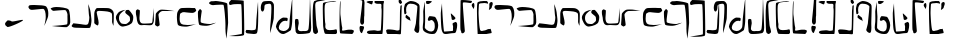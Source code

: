 SplineFontDB: 3.0
FontName: Elian
FullName: Elian Script
FamilyName: Elian
Weight: Regular
Copyright: CC0 Public Domain (Michael Harmon 2018)
UComments: "-2017-11-1: Created with FontForge (http://fontforge.org)+AAoA--2018-5-10: Changed to CC0 License (if you still want to credit me that would be great)"
Version: 1.1
ItalicAngle: 0
UnderlinePosition: -100
UnderlineWidth: 50
Ascent: 800
Descent: 200
InvalidEm: 0
LayerCount: 2
Layer: 0 0 "Back" 1
Layer: 1 0 "Fore" 0
XUID: [1021 725 -129833945 28548]
StyleMap: 0x0000
FSType: 0
OS2Version: 0
OS2_WeightWidthSlopeOnly: 0
OS2_UseTypoMetrics: 1
CreationTime: 1509555902
ModificationTime: 1526054467
PfmFamily: 17
TTFWeight: 400
TTFWidth: 5
LineGap: 90
VLineGap: 0
OS2TypoAscent: 0
OS2TypoAOffset: 1
OS2TypoDescent: 0
OS2TypoDOffset: 1
OS2TypoLinegap: 90
OS2WinAscent: 0
OS2WinAOffset: 1
OS2WinDescent: 0
OS2WinDOffset: 1
HheadAscent: 0
HheadAOffset: 1
HheadDescent: 0
HheadDOffset: 1
OS2Vendor: 'PfEd'
Lookup: 258 0 0 "'kern' Horizontal Kerning in Latin lookup 0" { "'kern' Horizontal Kerning in Latin lookup 0-1" [150,15,0] } ['kern' ('DFLT' <'dflt' > 'latn' <'dflt' > ) ]
MarkAttachClasses: 1
DEI: 91125
LangName: 1033
Encoding: ISO8859-1
UnicodeInterp: none
NameList: AGL For New Fonts
DisplaySize: -48
AntiAlias: 1
FitToEm: 0
WinInfo: 0 19 14
BeginPrivate: 0
EndPrivate
TeXData: 1 0 0 520093 260046 173364 789506 1048576 173364 783286 444596 497025 792723 393216 433062 380633 303038 157286 324010 404750 52429 2506097 1059062 262144
BeginChars: 256 55

StartChar: a
Encoding: 97 97 0
Width: 544
VWidth: 0
Flags: W
HStem: 549 121.057<37.3653 330.055>
VStem: 443.547 64.2401<334.399 527.133>
LayerCount: 2
Fore
SplineSet
406 147 m 1
 406 147 418 189 436 285 c 0
 440.872431386 310.986300727 443.546660216 344.006849636 443.546660216 378.349331457 c 0
 443.546660216 470.876706544 424.13441825 573 376 573 c 0
 310 573 148 549 88 549 c 0
 28 549 11 616 11 616 c 1
 11 616 11 651 40 663 c 0
 50.1577941222 667.203225154 99.3304378217 670.05688004 160.65927722 670.05688004 c 0
 274.421242099 670.05688004 430.010750513 660.237905672 456 631 c 0
 496.63965443 586.006096881 507.786781857 513.62627583 507.786781857 454.373294247 c 0
 507.786781857 431.977772288 506.194335081 411.457513111 504 395 c 0
 496 335 406 147 406 147 c 1
EndSplineSet
Validated: 1
Kerns2: 4 -80 "'kern' Horizontal Kerning in Latin lookup 0-1" 10 -160 "'kern' Horizontal Kerning in Latin lookup 0-1" 11 -253 "'kern' Horizontal Kerning in Latin lookup 0-1" 12 -226 "'kern' Horizontal Kerning in Latin lookup 0-1" 15 -320 "'kern' Horizontal Kerning in Latin lookup 0-1" 19 -320 "'kern' Horizontal Kerning in Latin lookup 0-1" 20 -320 "'kern' Horizontal Kerning in Latin lookup 0-1" 21 -80 "'kern' Horizontal Kerning in Latin lookup 0-1"
EndChar

StartChar: b
Encoding: 98 98 1
Width: 526
VWidth: 0
Flags: W
HStem: 548.614 96.3856<47.4758 350.833>
VStem: 437.91 68.0896<209.915 510.116>
LayerCount: 2
Fore
SplineSet
16 609 m 1
 16 609 65 645 155 645 c 0
 245 645 419 627 461 585 c 0
 503 543 506 327 506 261 c 0
 506 195 443 159 425 144 c 0
 422.322098743 141.768415619 411.3663826 140.820556542 394.760510865 140.820556542 c 0
 304.120294584 140.820556542 45.1433370715 169.060399795 45.1433370715 170.921042102 c 0
 45.1433370715 170.9844264 45.4438746035 171.017198168 46.061842528 171.017198168 c 0
 46.3191307506 171.017198168 46.6314435171 171.01151739 47 171 c 0
 47.5257270913 170.980528626 48.1651945013 170.970914747 48.9139507227 170.970914747 c 0
 86.6194007113 170.970914747 401.46731297 195.350484728 425 213 c 0
 435.394033504 220.795525128 437.910446931 260.101530561 437.910446931 304.111983054 c 0
 437.910446931 345.426747006 435.692858854 390.887302581 435.692858854 418.317769012 c 0
 435.692858854 429.137090834 436.03785526 437.151421042 437 441 c 0
 437.522774425 443.0910977 437.772255751 445.728781598 437.772255751 448.805898714 c 0
 437.772255751 481.04554885 410.386127875 561.522774425 383 567 c 0
 378.811388301 567.83772234 370.996919889 568.207592201 360.536420947 568.207592201 c 0
 296.075922006 568.207592201 131.135943621 554.16227766 95 549 c 0
 93.1739130435 548.739130435 91.3572778828 548.61436673 89.5527245829 548.61436673 c 0
 49.8525519849 548.61436673 16 609 16 609 c 1
EndSplineSet
Validated: 1
Kerns2: 10 -160 "'kern' Horizontal Kerning in Latin lookup 0-1" 11 -253 "'kern' Horizontal Kerning in Latin lookup 0-1" 12 -227 "'kern' Horizontal Kerning in Latin lookup 0-1"
EndChar

StartChar: c
Encoding: 99 99 2
Width: 538
VWidth: 0
Flags: W
HStem: 125.333 79.7844<167.223 425.851>
VStem: 458.23 53.77<252.358 524.238>
LayerCount: 2
Fore
SplineSet
59 243 m 1
 59 243 239 225 299 213 c 0
 323.852813742 208.029437252 346.646752982 205.117749006 366.102597104 205.117749006 c 0
 393.61731573 205.117749006 414.455844123 210.941125497 425 225 c 0
 439.632497668 244.509996891 458.229995114 335.389989784 458.229995114 388.050706449 c 0
 458.229995114 400.169969352 457.245001555 410.264995336 455 417 c 0
 443 453 431 723 431 723 c 1
 431 723 485 585 491 519 c 0
 497 453 512 357 512 315 c 0
 512 273 497 147 473 132 c 0
 465 127 433 125.333333333 390.777777778 125.333333333 c 0
 306.333333333 125.333333333 181 132 125 132 c 0
 41 132 16 165 16 177 c 0
 16 189 59 243 59 243 c 1
EndSplineSet
Validated: 1
Kerns2: 10 -120 "'kern' Horizontal Kerning in Latin lookup 0-1" 11 -267 "'kern' Horizontal Kerning in Latin lookup 0-1" 12 -227 "'kern' Horizontal Kerning in Latin lookup 0-1" 16 -214 "'kern' Horizontal Kerning in Latin lookup 0-1" 19 -307 "'kern' Horizontal Kerning in Latin lookup 0-1" 20 -307 "'kern' Horizontal Kerning in Latin lookup 0-1" 25 -253 "'kern' Horizontal Kerning in Latin lookup 0-1"
EndChar

StartChar: d
Encoding: 100 100 3
Width: 558
VWidth: 0
Flags: W
HStem: 544.244 72.2563<96.5641 391.621>
VStem: 32 109<215.126 378.375> 32 60.7163<400.209 535.819> 477 36<209.273 363.037> 478.5 42.18<246.607 492.756>
LayerCount: 2
Fore
SplineSet
111 180 m 1xc0
 111 180 32 219 32 243 c 0xc0
 32 267 32 423 32 477 c 0
 32 531 69 615 105 615 c 0
 123 615 187.5 616.5 252.75 616.5 c 0
 318 616.5 384 615 405 609 c 0
 447 597 513 561 519 489 c 0
 520.2 474.6 520.68 454.68 520.68 431.808 c 0xa8
 520.68 340.32 513 201.6 513 180 c 0
 513 176.865541522 512.514823212 175.4696332 511.657119007 175.4696332 c 0
 505.126620846 175.4696332 477 256.393092657 477 267 c 0x90
 477 273 478.5 318 478.5 365.25 c 0
 478.5 412.5 477 462 471 477 c 0
 459 507 393 531 285 537 c 0
 239.215927607 539.543559577 196.666702875 544.243684263 163.294790293 544.243684263 c 0
 120.437813755 544.243684263 92.7163231134 536.492104091 92.7163231134 506.466630581 c 0xa8
 92.7163231134 504.720686408 92.8100572007 502.899427993 93 501 c 0
 99 441 141 318 141 249 c 0
 141 180 111 180 111 180 c 1xc0
EndSplineSet
Validated: 1
Kerns2: 0 -27 "'kern' Horizontal Kerning in Latin lookup 0-1" 10 -147 "'kern' Horizontal Kerning in Latin lookup 0-1" 11 -253 "'kern' Horizontal Kerning in Latin lookup 0-1" 12 -227 "'kern' Horizontal Kerning in Latin lookup 0-1" 15 -293 "'kern' Horizontal Kerning in Latin lookup 0-1" 19 -293 "'kern' Horizontal Kerning in Latin lookup 0-1" 20 -306 "'kern' Horizontal Kerning in Latin lookup 0-1"
EndChar

StartChar: s
Encoding: 115 115 4
Width: 226
VWidth: 0
Flags: W
HStem: 924 43.5868<-13.3002 119.254>
VStem: 58 114<73.2206 170.573> 74.4132 97.5868<224.492 434.987> 125.508 57.4103<660.638 909.833>
LayerCount: 2
Fore
SplineSet
94 177 m 1xc0
 94 177 98.875 177.375 106.1875 177.375 c 0
 128.125 177.375 172 174 172 147 c 0
 172 111 136 45 124 9 c 0
 121.397142274 1.19142682144 117.382853643 -2.10056746194 112.630655644 -2.10056746194 c 0
 95.4737130024 -2.10056746194 68.6985711369 40.8085731786 64 69 c 0
 61 87 58 108 58 126.75 c 0
 58 145.5 61 162 70 171 c 0
 88 189 94 177 94 177 c 1xc0
124 210 m 1
 124 210 74.4132231405 210 74.4132231405 297.903831705 c 0xa0
 74.4132231405 306.694214876 74.9090909091 316.363636364 76 327 c 0
 81.6550600116 383.550600116 125.508099484 794.54291662 125.508099484 881.800160378 c 0
 125.508099484 887.122564135 125.344939988 891.240480092 125 894 c 0
 122 918 37 924 -47.25 924 c 0
 -131.5 924 -215 918 -215 918 c 1
 -215 918 26.3223140496 967.58677686 97.2464312547 967.58677686 c 0
 104.338842975 967.58677686 109.727272727 967.090909091 113 966 c 0
 149 954 155 948 173 906 c 0
 180.714285714 888 182.918367347 866.693877551 182.918367347 845.860058309 c 0x90
 182.918367347 818.081632653 179 791.142857143 179 774 c 0
 179 744 178 435 178 435 c 1
 178 435 172 417 172 369 c 0
 172 321 172 303 172 285 c 0xa0
 172 210 124 210 124 210 c 1
EndSplineSet
Validated: 1
Kerns2: 4 187 "'kern' Horizontal Kerning in Latin lookup 0-1" 10 187 "'kern' Horizontal Kerning in Latin lookup 0-1"
EndChar

StartChar: e
Encoding: 101 101 5
Width: 502
VWidth: 0
Flags: W
HStem: 167.087 63.9132<152.52 300.814>
VStem: 22.3172 78.6828<308.152 461.68> 376.367 80.5157<288.469 426.229>
LayerCount: 2
Fore
SplineSet
263 585 m 1
 263 585 185 549 137 489 c 0
 102 445 101 417 101 363 c 0
 101 309 131 279 149 255 c 0
 167 231 239 231 269 231 c 0
 299 231 335 273 359 291 c 0
 372.266873708 300.950155281 376.366563146 320.067494832 376.366563146 342.271024855 c 0
 376.366563146 360.234057978 373.683281573 380.217028989 371 399 c 0
 365.079971192 440.440201656 256.940280881 483.827444483 256.940280881 523.398458568 c 0
 256.940280881 523.93300684 256.960014404 524.46685872 257 525 c 0
 263 597 299 579 329 585 c 0
 329.741472257 585.148294451 330.512266174 585.220841284 331.310660571 585.220841284 c 0
 362.815338457 585.220841284 437.296588903 472.258527743 449 443 c 0
 453.970562748 430.573593129 456.882250994 412.656854249 456.882250994 391.239682094 c 0
 456.882250994 360.951226765 451.058874503 323.661904883 437 285 c 0
 413 219 311 183 203 168 c 0
 198.565437186 167.384088498 194.201685807 167.086828458 189.909991967 167.086828458 c 0
 89.6811379767 167.086828458 28.7536353992 329.217281407 23 381 c 0
 22.5360367292 385.175669438 22.3172328634 389.249687414 22.3172328634 393.226215332 c 0
 22.3172328634 440.674377692 53.4692170243 474.242489142 71 501 c 0
 119 573 263 585 263 585 c 1
EndSplineSet
Validated: 1
Kerns2: 0 -80 "'kern' Horizontal Kerning in Latin lookup 0-1" 10 -146 "'kern' Horizontal Kerning in Latin lookup 0-1" 11 -293 "'kern' Horizontal Kerning in Latin lookup 0-1" 12 -240 "'kern' Horizontal Kerning in Latin lookup 0-1" 19 -307 "'kern' Horizontal Kerning in Latin lookup 0-1" 20 -320 "'kern' Horizontal Kerning in Latin lookup 0-1"
EndChar

StartChar: f
Encoding: 102 102 6
Width: 497
VWidth: 0
Flags: W
HStem: 195.999 35.8665<148.843 423.654> 590.683 20G<460.398 460.947>
VStem: 22.04 99.4453<365.938 554.913> 443 18<424.397 468.861>
LayerCount: 2
Fore
SplineSet
65 579 m 1
 65 579 113 561 119 555 c 0
 120.757359313 553.242640687 121.485281374 545.308657865 121.485281374 533.007142675 c 0
 121.485281374 503.308657865 117.242640687 448.154328933 113 393 c 0
 112.261366246 383.397761202 111.886452374 373.977382344 111.886452374 364.817221364 c 0
 111.886452374 299.568427152 130.90907003 247.522732493 173 237 c 0
 187.884898469 233.278775383 213.732411122 231.865469541 243.206711903 231.865469541 c 0
 308.779511403 231.865469541 392.303061543 238.860612309 413 243 c 0
 443 249 437 321 443 357 c 0
 448.71529872 391.29179232 459.874704016 610.683208235 460.920868215 610.683208235 c 0
 460.972981727 610.683208235 461 610.13880512 461 609 c 0
 461 585 473 339 473 315 c 0
 473 291 461 225 425 201 c 0
 412.439050627 192.626033751 388.92133395 190.09567673 361.32821994 190.09567673 c 0
 319.182059379 190.09567673 267.527999792 195.998997826 230.887528808 195.998997826 c 0
 222.764782068 195.998997826 215.379885599 195.708876178 209 195 c 0
 193.431880245 193.270208916 177.365064292 191.291069733 161.662192378 191.291069733 c 0
 122.897659318 191.291069733 86.3510445808 203.352179632 65 261 c 0
 35 342 53 351 35 411 c 0
 24.2 447 22.04 476.52 22.04 499.56 c 0
 22.04 514.92 23 527.4 23 537 c 0
 23 561 65 579 65 579 c 1
EndSplineSet
Validated: 1
Kerns2: 10 -107 "'kern' Horizontal Kerning in Latin lookup 0-1" 11 -267 "'kern' Horizontal Kerning in Latin lookup 0-1" 12 -240 "'kern' Horizontal Kerning in Latin lookup 0-1" 16 -200 "'kern' Horizontal Kerning in Latin lookup 0-1" 19 -267 "'kern' Horizontal Kerning in Latin lookup 0-1" 20 -267 "'kern' Horizontal Kerning in Latin lookup 0-1" 25 -267 "'kern' Horizontal Kerning in Latin lookup 0-1"
EndChar

StartChar: g
Encoding: 103 103 7
Width: 527
VWidth: 0
Flags: W
HStem: 549 37.5<140.415 409.123>
VStem: 20 66<283.127 498.844>
LayerCount: 2
Fore
SplineSet
1 201 m 1
 1 201 20 450 20 474 c 0
 20 498 92 567 128 579 c 0
 146 585 177.5 586.5 207.5 586.5 c 0
 237.5 586.5 266 585 278 585 c 0
 299.972033613 585 487.058201668 556.50314431 487.058201668 554.756539203 c 0
 487.058201668 554.701321299 486.87121439 554.672839506 486.486111111 554.672839506 c 0
 485.74691358 554.672839506 484.277777778 554.777777778 482 555 c 0
 474.666666667 555.666666667 463.111111111 555.944444444 448.694444444 555.944444444 c 0
 376.611111111 555.944444444 233 549 188 549 c 0
 134 549 86 477 86 459 c 0
 86 441 110 267 116 219 c 0
 116.45577418 215.353806558 116.669196573 212.053829956 116.669196573 209.060621018 c 0
 116.669196573 172.649988301 85.0884516396 181.632677459 74 165 c 0
 72.2857142857 162.428571429 69.5714285714 161.326530612 66.1778425656 161.326530612 c 0
 45.8163265306 161.326530612 1 201 1 201 c 1
EndSplineSet
Validated: 1
Kerns2: 2 -306 "'kern' Horizontal Kerning in Latin lookup 0-1" 10 -133 "'kern' Horizontal Kerning in Latin lookup 0-1" 11 -267 "'kern' Horizontal Kerning in Latin lookup 0-1" 12 -267 "'kern' Horizontal Kerning in Latin lookup 0-1" 15 -320 "'kern' Horizontal Kerning in Latin lookup 0-1" 19 -320 "'kern' Horizontal Kerning in Latin lookup 0-1" 20 -347 "'kern' Horizontal Kerning in Latin lookup 0-1" 21 -307 "'kern' Horizontal Kerning in Latin lookup 0-1"
EndChar

StartChar: h
Encoding: 104 104 8
Width: 523
VWidth: 0
Flags: W
HStem: 156 40.5496<148.471 358.519> 483 122<210.302 473.002> 493.125 103.875<122.871 395.802>
VStem: 22.3022 68.4385<243.684 463.073>
LayerCount: 2
Fore
SplineSet
504 537 m 1xb0
 504 537 468 483 414 483 c 0xd0
 373.5 483 271.125 493.125 207.28125 493.125 c 0
 186 493.125 169 492 160 489 c 0
 124 477 100 459 100 441 c 0
 100 431 90.7407407407 385.50617284 90.7407407407 337.783264746 c 0
 90.7407407407 299.604938272 96.6666666667 260 118 236 c 0
 145.01145341 205.837210359 214.178649037 196.54961999 286.450432473 196.54961999 c 0
 374.714512858 196.54961999 467.609162728 210.402290682 494 217 c 0
 497.64556962 217.911392405 499.676013459 218.332478769 500.294609554 218.332478769 c 0
 500.43233486 218.332478769 500.500075804 218.311605796 500.500075804 218.270623772 c 0
 500.500075804 216.072067742 305.542774447 156 262 156 c 0
 214 156 70 156 46 206 c 0
 35.6373862899 227.944358445 22.3022116689 308.225224765 22.3022116689 383.876620103 c 0
 22.3022116689 432.332303994 27.773054982 478.88871689 43 507 c 0
 82 579 106 597 166 597 c 0xb0
 206 597 321.555555556 605 399.481481481 605 c 0xd0
 438.444444444 605 468 603 474 597 c 0
 492 579 504 537 504 537 c 1xb0
EndSplineSet
Validated: 1
Kerns2: 10 -80 "'kern' Horizontal Kerning in Latin lookup 0-1" 11 -240 "'kern' Horizontal Kerning in Latin lookup 0-1" 12 -160 "'kern' Horizontal Kerning in Latin lookup 0-1" 19 -240 "'kern' Horizontal Kerning in Latin lookup 0-1" 20 -320 "'kern' Horizontal Kerning in Latin lookup 0-1"
EndChar

StartChar: i
Encoding: 105 105 9
Width: 500
VWidth: 0
Flags: W
HStem: 183 44.8442<147.243 341.697> 583 20G<77 77>
LayerCount: 2
Fore
SplineSet
77 603 m 1
 77 603 119 573 119 555 c 0
 119 540.176470588 90.5155709343 378.861591696 90.5155709343 305.633014451 c 0
 90.5155709343 289.941176471 91.8235294118 278.294117647 95 273 c 0
 109.756470249 248.405882918 249.519530136 227.84423647 319.244905048 227.84423647 c 0
 334.570814572 227.84423647 346.512940498 228.837646833 353 231 c 0
 389 243 479 261 479 261 c 1
 479 261 401 225 383 219 c 0
 365 213 287 183 233 183 c 0
 179 183 84 189 59 207 c 0
 40.146092456 220.574813432 22.9984400944 391.125103649 22.9984400944 487.029912966 c 0
 22.9984400944 518.293449379 24.8206571299 541.624689053 29 549 c 0
 46 579 77 603 77 603 c 1
EndSplineSet
Validated: 1
Kerns2: 0 -280 "'kern' Horizontal Kerning in Latin lookup 0-1" 1 -160 "'kern' Horizontal Kerning in Latin lookup 0-1" 10 -133 "'kern' Horizontal Kerning in Latin lookup 0-1" 11 -267 "'kern' Horizontal Kerning in Latin lookup 0-1" 12 -187 "'kern' Horizontal Kerning in Latin lookup 0-1" 16 -187 "'kern' Horizontal Kerning in Latin lookup 0-1" 19 -293 "'kern' Horizontal Kerning in Latin lookup 0-1" 20 -320 "'kern' Horizontal Kerning in Latin lookup 0-1" 25 -266 "'kern' Horizontal Kerning in Latin lookup 0-1"
EndChar

StartChar: j
Encoding: 106 106 10
Width: 306
VWidth: 0
Flags: W
HStem: 686.067 103.55<-169.505 -147 -146.948 97.2984>
VStem: 211.636 66.364<32.503 401.677>
LayerCount: 2
Fore
SplineSet
-147 783 m 1
 -147 783 -75 783 -45 789 c 0
 -42.9128784748 789.417424305 -39.7270577148 789.617044797 -35.6014734153 789.617044797 c 0
 19.5735280388 789.617044797 242.83484861 753.912878475 254 726 c 0
 266 696 278 270 278 246 c 0
 278 222 236 -150 236 -150 c 1
 236 -150 210.437869822 -13.6686390533 210.437869822 106.407828858 c 0
 210.437869822 116.414201183 210.615384615 126.307692308 211 136 c 0
 211.432073246 147.665977639 211.635973138 160.462450534 211.635973138 174.171330958 c 0
 211.635973138 350.831290368 177.77579247 679.008170907 162 692 c 0
 156.779281751 696.568128468 132.287791136 698.261611334 100.406635667 698.261611334 c 0
 34.5812183687 698.261611334 -62.7466160606 691.042230657 -87 687 c 0
 -90.800621124 686.366563146 -94.801863372 686.067494832 -98.9413630114 686.067494832 c 0
 -134.011766742 686.067494832 -179.005883371 707.533747416 -196 729 c 0
 -198.329032258 731.941935484 -199.350801249 734.974027055 -199.350801249 738.029966366 c 0
 -199.350801249 759.904058273 -147 783 -147 783 c 1
EndSplineSet
Validated: 1
Kerns2: 10 187 "'kern' Horizontal Kerning in Latin lookup 0-1"
EndChar

StartChar: k
Encoding: 107 107 11
Width: 411
VWidth: 0
Flags: W
HStem: 710.754 21G<16.4834 37.0889> 808 20G<54.8721 54.8721> 808 20G<54.8721 54.8721>
VStem: 323.122 57.8779<-25.1331 325.715>
LayerCount: 2
Fore
SplineSet
54.8720703125 828 m 1xd0
 54.8720703125 828 367.872070312 825 367.872070312 807 c 0
 367.872070312 793.956054688 381 361.358398438 381 115.353515625 c 0
 381 21.87109375 379.104492188 -44.6669921875 373.872070312 -51 c 0
 351.508789062 -77.181640625 242.26953125 -83.1318359375 147.581054688 -83.1318359375 c 0
 68.673828125 -83.1318359375 -0.1279296875 -79 -0.1279296875 -79 c 1
 -0.1279296875 -79 314.872070312 -34 320.872070312 -22 c 0
 322.372070312 -19 323.122070312 29 323.122070312 99.40625 c 0
 323.122070312 310.625 316.372070312 723.5 302.872070312 728 c 0
 295.055664062 730.60546875 258.38671875 732.645507812 215.629882812 732.645507812 c 0
 159.928710938 732.645507812 93.896484375 729.18359375 67.8720703125 719 c 0
 53.005859375 713.182617188 41.5283203125 710.75390625 32.6494140625 710.75390625 c 0
 0.3173828125 710.75390625 2.44140625 742.955078125 0.8720703125 761 c 0
 0.837890625 761.420898438 0.8203125 761.84765625 0.8203125 762.280273438 c 0
 0.8203125 786.495117188 54.8720703125 828 54.8720703125 828 c 1xd0
EndSplineSet
Validated: 1
Kerns2: 10 213 "'kern' Horizontal Kerning in Latin lookup 0-1"
EndChar

StartChar: l
Encoding: 108 108 12
Width: 370
VWidth: 0
Flags: W
HStem: -14.6667 93.5026<41.2056 262.599> 764.95 20G<324.411 325.89> 764.95 20G<324.411 325.89>
VStem: 284 46.7407<241.793 529.85>
LayerCount: 2
Fore
SplineSet
16 51 m 1xd0
 32 87 l 25
 32 87 104 87 140 81 c 0
 148.49844719 79.583592135 159.33747416 78.83592135 171.09627422 78.83592135 c 0
 209.14855055 78.83592135 256.83281573 86.66563146 266 105 c 0
 278 129 284 297 284 321 c 0
 284 344.122762947 322.98578296 784.950343325 325.835764072 784.950343325 c 0
 325.943887355 784.950343325 326 784.315855579 326 783 c 0
 326 767 330.740740741 617.074074074 330.740740741 452.530864198 c 0
 330.740740741 246.851851852 323.333333333 18.3333333333 290 0 c 0
 270 -11 246 -14.6666666667 220.666666667 -14.6666666667 c 0
 170 -14.6666666667 114 4.51461784623e-015 74 0 c 0
 17.75 0 15.9921875 44.82421875 15.9921875 50.4272460938 c 0
 15.9921875 50.80078125 16 51 16 51 c 1xd0
EndSplineSet
Validated: 1
Kerns2: 10 -107 "'kern' Horizontal Kerning in Latin lookup 0-1" 11 -226 "'kern' Horizontal Kerning in Latin lookup 0-1" 16 -200 "'kern' Horizontal Kerning in Latin lookup 0-1"
EndChar

StartChar: r
Encoding: 114 114 13
Width: 416
VWidth: 0
Flags: W
HStem: 4.61583 108.384<121.679 313> 768.122 20G<33.9597 35.9626> 768.122 20G<33.9597 35.9626>
VStem: 13.1308 20.4634<411.423 507.735>
LayerCount: 2
Fore
SplineSet
313 113 m 1xd0
 313 113 373 101 373 83 c 0
 373 65.7780241469 351.029892423 4.61583314054 322.855038194 4.61583314054 c 0
 321.582204164 4.61583314054 320.296706912 4.7406586177 319 5 c 0
 289 11 61 11 31 23 c 0
 18.07398993 28.170404028 13.1307739291 164.964087008 13.1307739291 321.3965938 c 0
 13.1307739291 528.028573137 21.755606042 768.92601007 32 786 c 0
 32.8608117807 787.434686301 33.6232813773 788.121514598 34.2961585688 788.121514598 c 0
 37.6291100866 788.121514598 38.7639103444 771.270170082 38.7639103444 744.98435429 c 0
 38.7639103444 688.880301198 33.5942146556 589.796573802 33.5942146556 519.85042696 c 0
 33.5942146556 490.839134578 34.4835622624 466.840407557 37 453 c 0
 49 387 62 224 79 171 c 0
 81.0953133832 164.190231505 81.8700953626 157.449062043 81.8700953626 150.929211619 c 0
 81.8700953626 132.417189839 75.6239519541 115.689399604 75.6239519541 104.241624877 c 0
 75.6239519541 94.54847043 80.102116707 88.6408165393 96.6420235685 88.6408165393 c 0
 106.222862947 88.6408165393 119.850868512 90.6230556599 139 95 c 0
 198 108 229 113 247 113 c 0
 265 113 313 113 313 113 c 1xd0
EndSplineSet
Validated: 1
Kerns2: 0 -253 "'kern' Horizontal Kerning in Latin lookup 0-1" 1 -293 "'kern' Horizontal Kerning in Latin lookup 0-1" 2 -227 "'kern' Horizontal Kerning in Latin lookup 0-1" 3 -267 "'kern' Horizontal Kerning in Latin lookup 0-1" 5 -253 "'kern' Horizontal Kerning in Latin lookup 0-1" 6 -280 "'kern' Horizontal Kerning in Latin lookup 0-1" 7 -267 "'kern' Horizontal Kerning in Latin lookup 0-1" 8 -267 "'kern' Horizontal Kerning in Latin lookup 0-1" 9 -267 "'kern' Horizontal Kerning in Latin lookup 0-1" 10 -107 "'kern' Horizontal Kerning in Latin lookup 0-1" 11 -266 "'kern' Horizontal Kerning in Latin lookup 0-1" 16 -213 "'kern' Horizontal Kerning in Latin lookup 0-1"
EndChar

StartChar: L
Encoding: 76 76 14
Width: 370
VWidth: 0
Flags: W
HStem: -14.6667 93.5026<41.2056 262.599> 764.95 20G<324.411 325.89> 764.95 20G<324.411 325.89>
VStem: 284 46.7407<241.793 529.85>
LayerCount: 2
Fore
SplineSet
16 51 m 1xd0
 32 87 l 25
 32 87 104 87 140 81 c 0
 148.49844719 79.583592135 159.33747416 78.83592135 171.09627422 78.83592135 c 0
 209.14855055 78.83592135 256.83281573 86.66563146 266 105 c 0
 278 129 284 297 284 321 c 0
 284 344.122762947 322.98578296 784.950343325 325.835764072 784.950343325 c 0
 325.943887355 784.950343325 326 784.315855579 326 783 c 0
 326 767 330.740740741 617.074074074 330.740740741 452.530864198 c 0
 330.740740741 246.851851852 323.333333333 18.3333333333 290 0 c 0
 270 -11 246 -14.6666666667 220.666666667 -14.6666666667 c 0
 170 -14.6666666667 114 4.51461784623e-015 74 0 c 0
 17.75 0 15.9921875 44.82421875 15.9921875 50.4272460938 c 0
 15.9921875 50.80078125 16 51 16 51 c 1xd0
EndSplineSet
Validated: 1
EndChar

StartChar: o
Encoding: 111 111 15
Width: 456
VWidth: 0
Flags: W
HStem: -4.65156 70.677<112.873 340.329> 889 20G<399 399> 889 20G<399 399>
VStem: 23.1809 95.0436<134.597 356.968> 38 60.4217<82.5613 269.762>
LayerCount: 2
Fore
SplineSet
105 357 m 1xd0
 105 357 118.224489796 312.918367347 118.224489796 270.096209913 c 0xd0
 118.224489796 262.959183673 117.857142857 255.857142857 117 249 c 0
 112.584660634 213.677285071 98.4217104087 168.606959283 98.4217104087 132.917471503 c 0
 98.4217104087 120.108552044 100.246018098 108.507963803 105 99 c 0
 117.781836926 73.436326148 145.691021556 66.0254695408 175.837201125 66.0254695408 c 0
 188.144327398 66.0254695408 200.824286161 67.2606123087 213 69 c 0
 218.493246941 69.784749563 224.499687112 70.0563058955 230.858229249 70.0563058955 c 0
 245.149940463 70.0563058955 261.220429908 68.6844348453 277.240536183 68.6844348453 c 0
 308.588184715 68.6844348453 339.742918852 73.9372539332 357 105 c 0
 387 159 399 909 399 909 c 25
 399 909 429 201 429 153 c 0
 429 105 423 54 393 27 c 0
 370.888974491 7.10007704165 234.701877531 -4.65155509884 152.594637511 -4.65155509884 c 0
 123.299663302 -4.65155509884 100.888974491 -3.15558979629 93 0 c 0
 63 12 38 39 38 87 c 0xc8
 38 118.689320388 23.180884155 220.987369215 23.180884155 292.030709409 c 0
 23.180884155 328.597134508 27.1067961165 356.883495146 39 363 c 0
 48.5454545455 367.909090909 57.7933884298 369.694214876 66.196093163 369.694214876 c 0
 88.6033057851 369.694214876 105 357 105 357 c 1xd0
EndSplineSet
Validated: 1
Kerns2: 10 -133 "'kern' Horizontal Kerning in Latin lookup 0-1" 11 -240 "'kern' Horizontal Kerning in Latin lookup 0-1" 16 -200 "'kern' Horizontal Kerning in Latin lookup 0-1"
EndChar

StartChar: m
Encoding: 109 109 16
Width: 386
VWidth: 0
Flags: W
HStem: 721.846 67.6438<132.972 275.176>
VStem: 19.7543 90.2662<544.726 697.77> 284.928 64.4058<365.425 712.419>
LayerCount: 2
Fore
SplineSet
75 529 m 1
 72.7188359106 527.631301546 68.7724847484 526.418714381 64.0037531122 526.418714381 c 0
 47.8676683943 526.418714381 22.3156507732 540.302360395 20 609 c 0
 19.8345611274 613.301410688 19.7542734299 617.511587973 19.7542734299 621.63254433 c 0
 19.7542734299 692.239303882 43.3235109808 736.654388726 66 765 c 0
 83.1428571429 786.428571429 153.346938776 789.489795918 207.370262391 789.489795918 c 0
 228.979591837 789.489795918 248 789 260 789 c 0
 302 789 332 741 344 711 c 0
 348 701 349.333333333 664.333333333 349.333333333 618.111111111 c 0
 349.333333333 525.666666667 344 395 344 363 c 0
 344 315 254 -12 254 -12 c 1
 254 -12 252.5 14.25 252.5 54 c 0
 252.5 93.75 254 147 260 201 c 0
 268.230227492 275.072047429 284.927535556 470.505583048 284.927535556 595.664108792 c 0
 284.927535556 652.991706351 281.42443127 695.57556873 272 705 c 0
 259.22497216 717.77502784 246.449944321 721.84598441 232.284982071 721.84598441 c 0
 213.185917595 721.84598441 191.559955457 714.444994432 164 711 c 0
 118.689247712 705.336155964 109.913059308 678.286225752 109.913059308 629.850209363 c 0
 109.913059308 626.975473463 109.943974006 624.025403676 110 621 c 0
 110.01369863 620.150684932 110.020454119 619.307374742 110.020454119 618.47006429 c 0
 110.020454119 558.183711766 75 529 75 529 c 1
EndSplineSet
Validated: 1
Kerns2: 4 -27 "'kern' Horizontal Kerning in Latin lookup 0-1" 10 187 "'kern' Horizontal Kerning in Latin lookup 0-1" 12 -53 "'kern' Horizontal Kerning in Latin lookup 0-1"
EndChar

StartChar: space
Encoding: 32 32 17
Width: 496
VWidth: 0
Flags: W
LayerCount: 2
Fore
Validated: 1
EndChar

StartChar: p
Encoding: 112 112 18
Width: 238
VWidth: 0
Flags: W
HStem: -27 21G<97 97> 799 37.7235<105.203 243.583>
VStem: 16.2282 64.3144<378.805 661.072> 24 127<-2.45297 130.706>
LayerCount: 2
Fore
SplineSet
97 -27 m 1xd0
 97 -27 67 -27 43 0 c 0
 30 14 24 57 24 93 c 0xd0
 24 110.470588235 16.2281574394 270.660467128 16.2281574394 435.505139426 c 0xe0
 16.2281574394 610.340397924 24.9705882353 790.411764706 61 811 c 0
 102.539121205 834.736640688 156.305414961 840.377066001 204.280311176 840.377066001 c 0
 247.72979412 840.377066001 286.428939031 835.750561485 306.992325081 835.750561485 c 0
 309.637901918 835.750561485 311.983294967 835.827139569 314 836 c 0
 320.42002587 836.493848144 324.922836881 836.723486466 327.757124786 836.723486466 c 0
 330.339783493 836.723486466 331.537032143 836.532812906 331.537032143 836.177622752 c 0
 331.537032143 832.186783887 180.393034217 807.426912909 145 799 c 0
 91.9751399249 786.763493829 80.5425252046 756.965817397 80.5425252046 702.067063045 c 0
 80.5425252046 676.20930369 83.0788353904 644.782903989 85 607 c 0
 87 559 97 351 103 315 c 0
 109 279 109 195 121 159 c 0
 133 123 151 54 151 27 c 0
 151 0 97 -27 97 -27 c 1xd0
EndSplineSet
Validated: 1
Kerns2: 0 -80 "'kern' Horizontal Kerning in Latin lookup 0-1" 1 -107 "'kern' Horizontal Kerning in Latin lookup 0-1" 2 -53 "'kern' Horizontal Kerning in Latin lookup 0-1" 3 -80 "'kern' Horizontal Kerning in Latin lookup 0-1" 5 -107 "'kern' Horizontal Kerning in Latin lookup 0-1" 6 -107 "'kern' Horizontal Kerning in Latin lookup 0-1" 7 -80 "'kern' Horizontal Kerning in Latin lookup 0-1" 8 -107 "'kern' Horizontal Kerning in Latin lookup 0-1" 9 -107 "'kern' Horizontal Kerning in Latin lookup 0-1" 10 107 "'kern' Horizontal Kerning in Latin lookup 0-1" 11 107 "'kern' Horizontal Kerning in Latin lookup 0-1" 15 -80 "'kern' Horizontal Kerning in Latin lookup 0-1" 16 -133 "'kern' Horizontal Kerning in Latin lookup 0-1" 21 -80 "'kern' Horizontal Kerning in Latin lookup 0-1" 28 -80 "'kern' Horizontal Kerning in Latin lookup 0-1"
EndChar

StartChar: u
Encoding: 117 117 19
Width: 452
VWidth: 0
Flags: W
HStem: 0 114.957<44.6289 268.994> 0 86.459<189.105 362.103> 729 21G<389 389> 819.687 20G<353.259 362.648> 819.687 20G<353.259 362.648 407.056 413.482>
VStem: 341 84.5867<744.26 809.621> 377 42<475.39 684.676>
LayerCount: 2
Fore
SplineSet
389 729 m 1x34
 389 729 341 747 341 783 c 0
 341 813.496575182 345.305745823 839.68740454 361.212265315 839.68740454 c 0
 364.08276253 839.68740454 367.331050121 838.834474939 371 837 c 0
 395 825 419 795 425 771 c 0
 425.4 769.4 425.586666667 767.826666667 425.586666667 766.283555556 c 0
 425.586666667 744.68 389 729 389 729 c 1x34
28 87 m 1
 28 87 27.6875 87.75 27.6875 89.0625 c 0
 27.6875 93 30.5 102 53 111 c 0
 59.9722436227 113.788897449 74.0742738117 114.95738886 91.916730868 114.95738886 c 0xa2
 150.846363351 114.95738886 250.577794898 102.211102551 269 93 c 0
 278.16718427 88.416407865 290.83592135 86.4589803375 303.99689438 86.4589803375 c 0
 325.291796068 86.4589803375 347.875388203 91.583592135 359 99 c 0
 377 111 371 555 377 579 c 0
 383 603 383 681 389 687 c 0
 392.341070653 690.341070653 403.123976711 699.263517859 410.988844059 699.263517859 c 0
 415.97541068 699.263517859 419.788940882 695.67674038 419.788940882 684.806494127 c 0
 419.788940882 682.032470633 419.540588292 678.784118043 419 675 c 0
 413 633 407 15 395 0 c 0
 391 -5 383 -6.66666666667 372.333333333 -6.66666666667 c 0
 351 -6.66666666667 319 1.7021974108e-015 287 0 c 0x62
 239 0 107 0 71 0 c 0xa2
 35 0 28 87 28 87 c 1
EndSplineSet
Validated: 1
Kerns2: 10 267 "'kern' Horizontal Kerning in Latin lookup 0-1"
EndChar

StartChar: t
Encoding: 116 116 20
Width: 478
VWidth: 0
Flags: W
HStem: 0 93.6942<45.0157 294.163> 0 81<35.2327 195.326 198.944 368.785> 721 84<83.3591 152.841> 727 70<223.33 381.658> 769 36<20.3952 64.5651>
VStem: 391.217 44.783<520.398 636.699 638.093 714.764>
LayerCount: 2
Fore
SplineSet
172 805 m 1x0c
 172 805 166 721 142 721 c 0x24
 118 721 60 757 24 769 c 0
 16.3955830577 771.534805647 13.2531381086 774.605047934 13.2531381086 777.871419906 c 0
 13.2531381086 790.068349311 57.0696112949 805 76 805 c 0
 100 805 172 805 172 805 c 1x0c
69 81 m 1x44
 69 81 141.991735537 93.694214876 197.961682945 93.694214876 c 0
 218.950413223 93.694214876 237.545454545 91.9090909091 249 87 c 0
 262.313466521 81.2942286341 278.641361456 79.2057713659 294.925971147 79.2057713659 c 0
 330.014428415 79.2057713659 364.901923789 88.9019237886 369 93 c 0
 373.864366882 97.864366882 391.217045933 412.964699224 391.217045933 548.056141272 c 0
 391.217045933 579.594534505 390.271266236 601.32183441 388 607 c 0
 384.683281573 615.291796068 383.658359214 625.875388203 383.658359214 637.230527955 c 0
 383.658359214 655.603530023 386.341640786 675.996469977 386.341640786 691.969472045 c 0
 386.341640786 701.841330224 385.316718427 710.024922359 382 715 c 0
 374.8 725.8 361.12 727.96 342.256 727.96 c 0
 329.68 727.96 314.8 727 298 727 c 0
 237.816377698 727 210.49209091 751.779171043 210.49209091 774.452990747 c 0
 210.49209091 782.672180546 214.082611949 790.614718722 221 797 c 1
 221 797 389 797 431 797 c 0x94
 446.206896552 797 451.057372176 792.542806183 451.057372176 784.862509738 c 0
 451.057372176 771.330558859 436 747.793103448 436 721 c 0
 436 679 432 0 405 0 c 0x64
 378 0 111 0 99 0 c 0x84
 87 0 45 0 26 33 c 0
 23.4755244755 37.3846153846 22.3809966258 41.4514646193 22.3809966258 45.2075844836 c 0
 22.3809966258 69.7212088611 69 81 69 81 c 1x44
EndSplineSet
Validated: 1
Kerns2: 10 213 "'kern' Horizontal Kerning in Latin lookup 0-1"
EndChar

StartChar: n
Encoding: 110 110 21
Width: 478
VWidth: 0
Flags: W
HStem: 0 73.6668<133.613 270.8> 841.404 20G<427.782 431.532> 841.404 20G<427.782 431.532>
VStem: 23.7197 71.7134<126.324 230.013> 366 66<155.625 536.886>
LayerCount: 2
Fore
SplineSet
202 405 m 1xd8
 202 405 287 403 300 399 c 0
 313.548541164 394.605878541 318.113357833 382.16663067 318.113357833 368.163321196 c 0
 318.113357833 343.924694194 304.436762483 315 300 315 c 1
 300 315 289.244444444 326.831111111 258.268444444 326.831111111 c 0
 247.004444444 326.831111111 233.066666667 325.266666667 216 321 c 0
 168 309 102 237 96 171 c 0
 95.6204993518 166.82549287 95.4330263596 162.843013396 95.4330263596 159.041934029 c 0
 95.4330263596 102.746999568 136.554007778 86.2409987036 204 75 c 0
 209.436014412 74.0939975981 214.872028823 73.666818735 220.279638663 73.666818735 c 0
 286.495810328 73.666818735 348.453001201 137.718007206 354 171 c 0
 360 207 366 285 366 327 c 0
 366 366.460324136 424.259486362 861.403905285 431.305210712 861.403905285 c 0
 431.758675209 861.403905285 432 859.353730052 432 855 c 0
 432 783 432 405 432 375 c 0
 432 213 400 123 400 105 c 0
 400 87 244 0 214 0 c 0
 184 0 166 0 124 27 c 0
 83.583170918 52.982247267 23.7196742999 151.194973954 23.7196742999 185.295987751 c 0
 23.7196742999 186.631761352 23.8115272717 187.86916363 24 189 c 0
 54 363 202 405 202 405 c 1xd8
EndSplineSet
Validated: 1
Kerns2: 10 -107 "'kern' Horizontal Kerning in Latin lookup 0-1" 11 -226 "'kern' Horizontal Kerning in Latin lookup 0-1" 16 -240 "'kern' Horizontal Kerning in Latin lookup 0-1"
EndChar

StartChar: q
Encoding: 113 113 22
Width: 416
VWidth: 0
Flags: W
HStem: -8.67769 99.5782<113.286 349.147> -6 117.578<207.941 369.818> 779.598 20G<236.034 299.053> 779.598 20G<236.034 299.053>
VStem: 19.5556 45.4444<404.233 735.201> 28 58.0323<117.902 444.531>
LayerCount: 2
Fore
SplineSet
374 21 m 1x64
 374 21 353 -6 347 -6 c 0x64
 343.727272727 -6 272.619834711 -8.67768595041 204.758076634 -8.67768595041 c 0
 148.20661157 -8.67768595041 93.9090909091 -6.81818181818 83 0 c 0
 59 15 28 165 28 225 c 0x84
 28 265 19.5555555556 478.333333333 19.5555555556 625 c 0x88
 19.5555555556 698.333333333 21.6666666667 755 28 765 c 0x84
 42.0914903487 787.249721603 189.296455102 799.598440978 282.772485418 799.598440978 c 0
 315.333129155 799.598440978 341.374582405 798.100111359 353 795 c 0
 356.412184675 794.090084087 357.995986459 793.249163754 357.995986459 792.456312277 c 0
 357.995986459 782.793013258 122.725210217 780.27025226 95 747 c 0
 65 711 65 663 65 603 c 0xa8
 65 543 71 279 83 255 c 0
 85.2629658164 250.474068367 86.032302466 244.241131973 86.032302466 236.86452944 c 0
 86.032302466 221.193814796 82.5602901266 200.36174076 82.5602901266 179.769215416 c 0
 82.5602901266 158.653114003 86.2111025509 137.788897449 101 123 c 0
 126.834474939 97.1655250606 156.273842369 90.9004664985 190.426798774 90.9004664985 c 0
 203.865536548 90.9004664985 218.034088105 91.8704972155 233 93 c 0
 305 99 272 93 347 111 c 0
 348.608695652 111.391304348 350.128544423 111.578449905 351.564231117 111.578449905 c 0
 371.563094883 111.578449905 375.231148046 75.2647235939 375.231148046 48.6230743063 c 0
 375.231148046 33.188365651 374 21 374 21 c 1x64
EndSplineSet
Validated: 1
Kerns2: 0 -240 "'kern' Horizontal Kerning in Latin lookup 0-1" 1 -240 "'kern' Horizontal Kerning in Latin lookup 0-1" 2 -267 "'kern' Horizontal Kerning in Latin lookup 0-1" 3 -266 "'kern' Horizontal Kerning in Latin lookup 0-1" 5 -254 "'kern' Horizontal Kerning in Latin lookup 0-1" 6 -253 "'kern' Horizontal Kerning in Latin lookup 0-1" 7 -240 "'kern' Horizontal Kerning in Latin lookup 0-1" 8 -240 "'kern' Horizontal Kerning in Latin lookup 0-1" 9 -254 "'kern' Horizontal Kerning in Latin lookup 0-1" 10 147 "'kern' Horizontal Kerning in Latin lookup 0-1"
EndChar

StartChar: period
Encoding: 46 46 23
Width: 692
VWidth: 0
Flags: W
HStem: 152.873 138.026<192.011 334.585>
LayerCount: 2
Fore
SplineSet
192 319 m 1
 192 319 264 319 288 295 c 0
 290.875946561 292.124053439 297.600237552 290.899448703 307.157651667 290.899448703 c 0
 362.011353607 290.899448703 510.189739005 331.238623617 559.756411095 331.238623617 c 0
 570.109235328 331.238623617 576.160096635 329.478816094 576.160096635 325.224070881 c 0
 576.160096635 323.779785819 575.462866868 322.048013615 574 320 c 0
 545.52414237 280.133799318 253.964568537 152.873350446 193.625720344 152.873350446 c 0
 190.396142633 152.873350446 187.828970844 153.237928815 186 154 c 0
 150 169 126 205 126 235 c 0
 126 265 192 319 192 319 c 1
EndSplineSet
Validated: 1
EndChar

StartChar: U
Encoding: 85 85 24
Width: 452
VWidth: 0
Flags: W
HStem: 0 114.957<44.6289 268.994> 0 86.459<189.105 362.103> 729 21G<389 389> 819.687 20G<353.259 362.648> 819.687 20G<353.259 362.648 407.056 413.482>
VStem: 341 84.5867<744.26 809.621> 377 42<475.39 684.676>
LayerCount: 2
Fore
SplineSet
389 729 m 1x34
 389 729 341 747 341 783 c 0
 341 813.496575182 345.305745823 839.68740454 361.212265315 839.68740454 c 0
 364.08276253 839.68740454 367.331050121 838.834474939 371 837 c 0
 395 825 419 795 425 771 c 0
 425.4 769.4 425.586666667 767.826666667 425.586666667 766.283555556 c 0
 425.586666667 744.68 389 729 389 729 c 1x34
28 87 m 1
 28 87 27.6875 87.75 27.6875 89.0625 c 0
 27.6875 93 30.5 102 53 111 c 0
 59.9722436227 113.788897449 74.0742738117 114.95738886 91.916730868 114.95738886 c 0xa2
 150.846363351 114.95738886 250.577794898 102.211102551 269 93 c 0
 278.16718427 88.416407865 290.83592135 86.4589803375 303.99689438 86.4589803375 c 0
 325.291796068 86.4589803375 347.875388203 91.583592135 359 99 c 0
 377 111 371 555 377 579 c 0
 383 603 383 681 389 687 c 0
 392.341070653 690.341070653 403.123976711 699.263517859 410.988844059 699.263517859 c 0
 415.97541068 699.263517859 419.788940882 695.67674038 419.788940882 684.806494127 c 0
 419.788940882 682.032470633 419.540588292 678.784118043 419 675 c 0
 413 633 407 15 395 0 c 0
 391 -5 383 -6.66666666667 372.333333333 -6.66666666667 c 0
 351 -6.66666666667 319 1.7021974108e-015 287 0 c 0x62
 239 0 107 0 71 0 c 0xa2
 35 0 28 87 28 87 c 1
EndSplineSet
Validated: 1
EndChar

StartChar: v
Encoding: 118 118 25
Width: 470
VWidth: 0
Flags: W
HStem: 740.315 66.6851<127.461 301.066>
VStem: 25 52.6857<495.637 690.515> 191 4.09338<298.649 303> 323 86.6667<158.961 478.582> 359.587 56.4133<431.339 696.73>
LayerCount: 2
Fore
SplineSet
77 459 m 1xe0
 77 459 98 456 119 435 c 0
 155 399 173 404 179 369 c 0
 187.554931316 321.947877761 195.093378607 297.25840408 195.093378607 294.931578956 c 0
 195.093378607 294.810526319 195.072975189 294.75 195.03125 294.75 c 0
 194.75 294.75 193.5 297.5 191 303 c 0
 181 325 125 339 107 357 c 0
 89 375 77 375 65 393 c 0
 62.6 396.6 61.64 401.4 61.64 406.776 c 0
 61.64 428.28 77 459 77 459 c 1xe0
281 84 m 1
 281 84 323 237 323 255 c 0xf0
 323 271.8 359.586666667 607.426666667 359.586666667 666.736888889 c 0
 359.586666667 670.973333333 359.4 673.8 359 675 c 0
 353 693 287 735 239 735 c 0
 216.411764706 735 197.14532872 740.314878893 178.074292693 740.314878893 c 0
 156.619377163 740.314878893 135.411764706 733.588235294 110 705 c 0
 84.6083900023 676.434438753 77.6857186531 631.078933279 77.6857186531 592.026018179 c 0
 77.6857186531 557.253763272 83.1739512497 527.478146251 86 519 c 0
 86.5462567626 517.361229712 86.8024058648 515.622993941 86.8024058648 513.821515148 c 0
 86.8024058648 497.58822315 66.003153161 476.219611234 49.252083848 476.219611234 c 0
 47.4437951284 476.219611234 45.6826812724 476.468626967 44 477 c 0
 25 483 25 609 25 621 c 0
 25 633 44 717 50 729 c 0
 56 741 146 807 188 807 c 0
 230 807 311 790 335 771 c 0
 389 729 416 747 416 639 c 0xe8
 416 531 407 291 407 237 c 0
 407 201 409.666666667 173 409.666666667 139.666666667 c 0
 409.666666667 123 409 105 407 84 c 0
 401.643161516 26.860389499 385.658279124 9.04454145363 366.003795723 9.04454145363 c 0
 352.636870859 9.04454145363 337.572646062 17.2849026252 323 27 c 0xf0
 287 51 281 84 281 84 c 1
EndSplineSet
Validated: 1
Kerns2: 10 213 "'kern' Horizontal Kerning in Latin lookup 0-1"
EndChar

StartChar: x
Encoding: 120 120 26
Width: 468
VWidth: 0
Flags: W
HStem: -10.4255 61.4255<98.8071 320.311> 732.932 20G<51.3259 51.6513> 732.932 20G<51.3259 51.6513>
VStem: 20 30.4186<484.658 685.945> 271.5 1.5<492.488 502.5> 291 96<355.992 418.787> 327.971 101.43<72.398 250.222>
LayerCount: 2
Fore
SplineSet
321 339 m 1x9c
 321 339 291 351 291 363 c 0
 291 375 291 393 279 441 c 0
 273 465 271.5 481.5 271.5 492 c 0
 271.5 502.5 273 507 273 507 c 1
 273 507 387 409 387 387 c 0
 387 351 321 339 321 339 c 1x9c
393 291 m 1
 393 291 417 273 423 261 c 0
 425.859762657 255.280474687 429.401045518 235.930545286 429.401045518 206.848183859 c 0
 429.401045518 174.913534606 425.131068045 131.243797494 411 81 c 0
 384 -15 381 27 231 0 c 0
 191.791918129 -7.0574547368 162.832327485 -10.425452632 140.906638602 -10.425452632 c 0
 78.9503017546 -10.425452632 73.1583836258 16.4673943859 51 63 c 0
 21 126 20 465 20 501 c 0
 20 533.954139606 51.0039249497 752.93182891 51.6479507578 752.93182891 c 0
 51.6547099396 752.93182891 51.658125 752.907708672 51.658125 752.859 c 0
 51.658125 752.47875 51.45 750.6 51 747 c 0
 50.6055512755 743.844410204 50.4185556126 738.095657136 50.4185556126 730.108335711 c 0
 50.4185556126 616.599691833 88.1833461736 51 105 51 c 0
 123 51 309 63 321 69 c 0
 325.43277675 71.2163883751 326.590635214 77.526424608 326.590635214 86.7203602288 c 0
 326.590635214 96.777020947 325.205283153 110.284203543 325.205283153 125.658648518 c 0
 325.205283153 134.278487478 325.640754482 143.485281374 327 153 c 0
 327.676209992 157.733469946 327.971370023 162.314519907 327.971370023 166.751738877 c 0xda
 327.971370023 197.248670961 314.028629977 220.951329039 314.028629977 240.648261123 c 0
 314.028629977 243.51411007 314.323790008 246.295160031 315 249 c 0
 321 273 393 291 393 291 c 1
EndSplineSet
Validated: 1
Kerns2: 0 -320 "'kern' Horizontal Kerning in Latin lookup 0-1" 10 -133 "'kern' Horizontal Kerning in Latin lookup 0-1" 11 -253 "'kern' Horizontal Kerning in Latin lookup 0-1" 16 -40 "'kern' Horizontal Kerning in Latin lookup 0-1"
EndChar

StartChar: D
Encoding: 68 68 27
Width: 558
VWidth: 0
Flags: W
HStem: 544.244 72.2563<96.5641 391.621>
VStem: 32 109<215.126 378.375> 32 60.7163<400.209 535.819> 477 36<209.273 363.037> 478.5 42.18<246.607 492.756>
LayerCount: 2
Fore
SplineSet
111 180 m 1xc0
 111 180 32 219 32 243 c 0xc0
 32 267 32 423 32 477 c 0
 32 531 69 615 105 615 c 0
 123 615 187.5 616.5 252.75 616.5 c 0
 318 616.5 384 615 405 609 c 0
 447 597 513 561 519 489 c 0
 520.2 474.6 520.68 454.68 520.68 431.808 c 0xa8
 520.68 340.32 513 201.6 513 180 c 0
 513 176.865541522 512.514823212 175.4696332 511.657119007 175.4696332 c 0
 505.126620846 175.4696332 477 256.393092657 477 267 c 0x90
 477 273 478.5 318 478.5 365.25 c 0
 478.5 412.5 477 462 471 477 c 0
 459 507 393 531 285 537 c 0
 239.215927607 539.543559577 196.666702875 544.243684263 163.294790293 544.243684263 c 0
 120.437813755 544.243684263 92.7163231134 536.492104091 92.7163231134 506.466630581 c 0xa8
 92.7163231134 504.720686408 92.8100572007 502.899427993 93 501 c 0
 99 441 141 318 141 249 c 0
 141 180 111 180 111 180 c 1xc0
EndSplineSet
Validated: 1
EndChar

StartChar: E
Encoding: 69 69 28
Width: 502
VWidth: 0
Flags: W
HStem: 167.087 63.9132<152.52 300.814>
VStem: 22.3172 78.6828<308.152 461.68> 376.367 80.5157<288.469 426.229>
LayerCount: 2
Fore
SplineSet
263 585 m 1
 263 585 185 549 137 489 c 0
 102 445 101 417 101 363 c 0
 101 309 131 279 149 255 c 0
 167 231 239 231 269 231 c 0
 299 231 335 273 359 291 c 0
 372.266873708 300.950155281 376.366563146 320.067494832 376.366563146 342.271024855 c 0
 376.366563146 360.234057978 373.683281573 380.217028989 371 399 c 0
 365.079971192 440.440201656 256.940280881 483.827444483 256.940280881 523.398458568 c 0
 256.940280881 523.93300684 256.960014404 524.46685872 257 525 c 0
 263 597 299 579 329 585 c 0
 329.741472257 585.148294451 330.512266174 585.220841284 331.310660571 585.220841284 c 0
 362.815338457 585.220841284 437.296588903 472.258527743 449 443 c 0
 453.970562748 430.573593129 456.882250994 412.656854249 456.882250994 391.239682094 c 0
 456.882250994 360.951226765 451.058874503 323.661904883 437 285 c 0
 413 219 311 183 203 168 c 0
 198.565437186 167.384088498 194.201685807 167.086828458 189.909991967 167.086828458 c 0
 89.6811379767 167.086828458 28.7536353992 329.217281407 23 381 c 0
 22.5360367292 385.175669438 22.3172328634 389.249687414 22.3172328634 393.226215332 c 0
 22.3172328634 440.674377692 53.4692170243 474.242489142 71 501 c 0
 119 573 263 585 263 585 c 1
EndSplineSet
Validated: 1
EndChar

StartChar: uni00A0
Encoding: 160 160 29
Width: 502
VWidth: 0
Flags: W
LayerCount: 2
Fore
Validated: 1
EndChar

StartChar: I
Encoding: 73 73 30
Width: 500
VWidth: 0
Flags: W
HStem: 183 44.8442<147.243 341.697> 583 20G<77 77>
LayerCount: 2
Fore
SplineSet
77 603 m 1
 77 603 119 573 119 555 c 0
 119 540.176470588 90.5155709343 378.861591696 90.5155709343 305.633014451 c 0
 90.5155709343 289.941176471 91.8235294118 278.294117647 95 273 c 0
 109.756470249 248.405882918 249.519530136 227.84423647 319.244905048 227.84423647 c 0
 334.570814572 227.84423647 346.512940498 228.837646833 353 231 c 0
 389 243 479 261 479 261 c 1
 479 261 401 225 383 219 c 0
 365 213 287 183 233 183 c 0
 179 183 84 189 59 207 c 0
 40.146092456 220.574813432 22.9984400944 391.125103649 22.9984400944 487.029912966 c 0
 22.9984400944 518.293449379 24.8206571299 541.624689053 29 549 c 0
 46 579 77 603 77 603 c 1
EndSplineSet
Validated: 1
EndChar

StartChar: P
Encoding: 80 80 31
Width: 238
VWidth: 0
Flags: W
HStem: -27 21G<97 97> 799 37.7235<105.203 243.583>
VStem: 16.2282 64.3144<378.805 661.072> 24 127<-2.45297 130.706>
LayerCount: 2
Fore
SplineSet
97 -27 m 1xd0
 97 -27 67 -27 43 0 c 0
 30 14 24 57 24 93 c 0xd0
 24 110.470588235 16.2281574394 270.660467128 16.2281574394 435.505139426 c 0xe0
 16.2281574394 610.340397924 24.9705882353 790.411764706 61 811 c 0
 102.539121205 834.736640688 156.305414961 840.377066001 204.280311176 840.377066001 c 0
 247.72979412 840.377066001 286.428939031 835.750561485 306.992325081 835.750561485 c 0
 309.637901918 835.750561485 311.983294967 835.827139569 314 836 c 0
 320.42002587 836.493848144 324.922836881 836.723486466 327.757124786 836.723486466 c 0
 330.339783493 836.723486466 331.537032143 836.532812906 331.537032143 836.177622752 c 0
 331.537032143 832.186783887 180.393034217 807.426912909 145 799 c 0
 91.9751399249 786.763493829 80.5425252046 756.965817397 80.5425252046 702.067063045 c 0
 80.5425252046 676.20930369 83.0788353904 644.782903989 85 607 c 0
 87 559 97 351 103 315 c 0
 109 279 109 195 121 159 c 0
 133 123 151 54 151 27 c 0
 151 0 97 -27 97 -27 c 1xd0
EndSplineSet
Validated: 1
EndChar

StartChar: y
Encoding: 121 121 32
Width: 434
VWidth: 0
Flags: W
HStem: 608.143 21G<362.108 363.342> 727.793 20G<354.4 363.821> 759.694 59.0962<78.0302 300.853>
VStem: 40 56.4132<592.305 752.919> 361.971 24.0292<620.698 666.603>
LayerCount: 2
Fore
SplineSet
326 723 m 1
 326 723 345.834710744 747.79338843 362.964688204 747.79338843 c 0
 364.67768595 747.79338843 366.363636364 747.545454545 368 747 c 0
 386 741 386 699 386 675 c 0
 386 652.747289404 364.507676699 608.142562576 362.175338385 608.142562576 c 0
 362.041525516 608.142562576 361.970780469 608.289385395 361.970780469 608.595675871 c 0
 361.970780469 608.708573626 361.980392157 608.843137255 362 609 c 0
 362.025337032 609.228033285 362.03783476 609.467621944 362.03783476 609.718424401 c 0
 362.03783476 619.366273817 343.543933429 645.608088761 326 669 c 0
 320 677 318 685.666666667 318 693.666666667 c 0
 318 709.666666667 326 723 326 723 c 1
56 33 m 1
 56 33 56 51 40 81 c 0
 34.6666666667 91 32.8888888889 171.666666667 32.8888888889 275.888888889 c 0
 32.8888888889 484.333333333 40 787 40 807 c 0
 40 815.619142055 62.1217949066 818.790379394 93.9385752881 818.790379394 c 0
 172.86407127 818.790379394 311.447656822 799.276171589 320 795 c 0
 323.100111359 793.449944321 324.598440978 789.497216032 324.598440978 784.486692696 c 0
 324.598440978 770.102338533 312.249721603 747 290 747 c 0
 268.181818182 747 182.892561983 759.694214876 133.377911345 759.694214876 c 0
 114.809917355 759.694214876 101.272727273 757.909090909 98 753 c 0
 96.9090909091 751.363636364 96.4132231405 744.47107438 96.4132231405 733.273478588 c 0
 96.4132231405 621.297520661 146 78.8181818182 146 57 c 0
 146 33 116 0 86 0 c 0
 56 0 56 33 56 33 c 1
EndSplineSet
Validated: 1
Kerns2: 2 -200 "'kern' Horizontal Kerning in Latin lookup 0-1" 3 -240 "'kern' Horizontal Kerning in Latin lookup 0-1" 5 -240 "'kern' Horizontal Kerning in Latin lookup 0-1" 6 -226 "'kern' Horizontal Kerning in Latin lookup 0-1" 7 -173 "'kern' Horizontal Kerning in Latin lookup 0-1" 8 -240 "'kern' Horizontal Kerning in Latin lookup 0-1" 9 -226 "'kern' Horizontal Kerning in Latin lookup 0-1" 10 240 "'kern' Horizontal Kerning in Latin lookup 0-1" 11 107 "'kern' Horizontal Kerning in Latin lookup 0-1" 12 -200 "'kern' Horizontal Kerning in Latin lookup 0-1" 15 -213 "'kern' Horizontal Kerning in Latin lookup 0-1" 19 -187 "'kern' Horizontal Kerning in Latin lookup 0-1" 21 -199 "'kern' Horizontal Kerning in Latin lookup 0-1"
EndChar

StartChar: w
Encoding: 119 119 33
Width: 442
VWidth: 0
Flags: W
HStem: -0.5625 63.2336<142.288 288.995> 327.798 96.4096<173.809 278.566> 718.875 76.125<109.012 199.968> 757 20G<67 68.5> 757 20G<67 68.5>
VStem: 18.7365 58.8326<129.446 375.417> 33.6667 51.7347<187.461 640.257> 320.09 84.8108<99.4505 279.944>
LayerCount: 2
Fore
SplineSet
109 729 m 1xe1
 109 729 99.9112426036 751.721893491 99.9112426036 770.598543468 c 0
 99.9112426036 782.396449704 103.461538462 792.692307692 115 795 c 0
 123.786796564 796.757359313 136.176623509 797.485281374 149.908116908 797.485281374 c 0
 183.058874503 797.485281374 224.029437252 793.242640687 241 789 c 0
 244.572180472 788.106954882 246.150536987 786.283458584 246.150536987 783.786705237 c 0
 246.150536987 769.508807695 194.53477441 733.213909764 169 723 c 0
 161.5 720 154 718.875 146.96875 718.875 c 0
 125.875 718.875 109 729 109 729 c 1xe1
151 363 m 1
 151 363 169 417 187 423 c 0
 189.513167019 423.83772234 193.780780836 424.207592201 199.29659792 424.207592201 c 0
 233.286594318 424.207592201 314.67544468 410.16227766 325 405 c 0
 337 399 367 351 394 279 c 0
 401.576880247 258.794986009 404.90123351 235.754954029 404.90123351 211.868847745 c 0
 404.90123351 150.637485009 383.055617421 83.8462395065 355 45 c 0
 325.75 4.5 306.625 -0.5625 273.578125 -0.5625 c 0
 262.5625 -0.5625 250 0 235 0 c 0
 175 0 85 33 43 75 c 0
 24.3874945699 93.6125054301 18.7364821406 122.82986877 18.7364821406 155.341609448 c 0xd5
 18.7364821406 196.194151381 27.6589293472 242.248222819 31 279 c 0
 33 301 33.6666666667 333.666666667 33.6666666667 368.555555556 c 0
 33.6666666667 438.333333333 31 517 31 537 c 0
 31 567 67 777 67 777 c 0
 70 744 68 668 85 423 c 0
 85.2778850331 418.553839471 85.4013298829 412.563277109 85.4013298829 405.347803275 c 0xd3
 85.4013298829 347.873791056 77.5690843182 212.682421961 77.5690843182 161.238450708 c 0xd5
 77.5690843182 149.416603005 77.9826914723 142.017308528 79 141 c 0
 84.7780934178 135.221906582 129.506944304 62.6710860751 229.262346613 62.6710860751 c 0
 233.093433926 62.6710860751 237.00568152 62.7780934178 241 63 c 0
 304.095885962 66.5053269979 320.090388702 129.399354579 320.090388702 184.682647862 c 0
 320.090388702 224.026691743 311.989346004 259.515980994 307 267 c 0
 295 285 277 321 241 327 c 0
 237.696938457 327.550510257 234.696938457 327.797958971 231.944387171 327.797958971 c 0
 207.449489743 327.797958971 202.550510257 308.202041029 178.055612829 308.202041029 c 0
 175.303061543 308.202041029 172.303061543 308.449489743 169 309 c 0
 151 312 146.5 325.5 146.5 338.25 c 0
 146.5 351 151 363 151 363 c 1
EndSplineSet
Validated: 1
Kerns2: 0 -267 "'kern' Horizontal Kerning in Latin lookup 0-1" 10 133 "'kern' Horizontal Kerning in Latin lookup 0-1" 16 -187 "'kern' Horizontal Kerning in Latin lookup 0-1"
EndChar

StartChar: z
Encoding: 122 122 34
Width: 448
VWidth: 0
Flags: W
HStem: 0 75.7333<105.191 254.398> 21 100.125<258.562 369.985> 733.278 61.7224<212.823 293.217> 746.388 20G<376.929 392.796> 746.388 20G<376.929 392.796> 754.596 50.233<78.5029 285.303>
VStem: 24.2222 39.7778<334.91 727.549> 332.32 87.0874<669.263 740.98> 335.224 58.7755<600.281 693.918>
LayerCount: 2
Fore
SplineSet
340 741 m 1x13
 340 741 365.388429752 766.388429752 388.468820436 766.388429752 c 0
 397.123966942 766.388429752 405.454545455 762.818181818 412 753 c 0
 417.333333333 745 419.407407407 736.111111111 419.407407407 726.794238683 c 0x13
 419.407407407 694.185185185 394 656.333333333 394 633 c 0
 394 603 322 567 322 567 c 17
 322 567 335.224489796 637.530612245 335.224489796 669.017492711 c 0x1280
 335.224489796 674.265306122 334.857142857 678.428571429 334 681 c 0
 332.8 684.6 332.32 689.16 332.32 694.152 c 0
 332.32 714.12 340 741 340 741 c 1x13
370 111 m 1
 370 111 390.833333333 52.6666666667 390.833333333 29.75 c 0
 390.833333333 25.1666666667 390 22 388 21 c 0x42
 376 15 268 0 262 0 c 0
 256 0 42 0 42 0 c 17
 42 0 24.2222222222 326.666666667 24.2222222222 555.111111111 c 0
 24.2222222222 669.333333333 28.6666666667 759 42 771 c 0
 67.6440422584 794.079638033 136.033183234 804.828959127 192.88656565 804.828959127 c 0x86
 224.714026672 804.828959127 252.926244371 801.460180984 268 795 c 0
 292.762099923 784.387671462 300.83953066 761.261841034 300.83953066 746.525802093 c 0
 300.83953066 738.726633832 298.576927956 733.277564943 295.327768822 733.277564943 c 0x22
 294.303264295 733.277564943 293.18067361 733.81932639 292 735 c 0
 282.202041029 744.797958971 244.404082058 754.595917942 211.265986324 754.595917942 c 0
 203.81836926 754.595917942 196.606123087 754.101020514 190 753 c 0
 154 747 82 753 76 729 c 0
 70 705 64 555 64 513 c 0
 64 471 82 105 112 87 c 0
 126.33809621 78.3971422738 134.965609006 75.7332912991 144.760365518 75.7332912991 c 0x86
 155.459452194 75.7332912991 167.551271235 78.9117461614 190 81 c 0
 250 87 262 105 298 117 c 0
 307 120 316 121.125 324.4375 121.125 c 0x42
 349.75 121.125 370 111 370 111 c 1
EndSplineSet
Validated: 1
Kerns2: 0 67 "'kern' Horizontal Kerning in Latin lookup 0-1" 7 -67 "'kern' Horizontal Kerning in Latin lookup 0-1" 8 -80 "'kern' Horizontal Kerning in Latin lookup 0-1" 9 -27 "'kern' Horizontal Kerning in Latin lookup 0-1" 10 267 "'kern' Horizontal Kerning in Latin lookup 0-1" 11 133 "'kern' Horizontal Kerning in Latin lookup 0-1"
EndChar

StartChar: C
Encoding: 67 67 35
Width: 538
VWidth: 0
Flags: W
HStem: 125.333 79.7844<167.223 425.851>
VStem: 458.23 53.77<252.358 524.238>
LayerCount: 2
Fore
SplineSet
59 243 m 1
 59 243 239 225 299 213 c 0
 323.852813742 208.029437252 346.646752982 205.117749006 366.102597104 205.117749006 c 0
 393.61731573 205.117749006 414.455844123 210.941125497 425 225 c 0
 439.632497668 244.509996891 458.229995114 335.389989784 458.229995114 388.050706449 c 0
 458.229995114 400.169969352 457.245001555 410.264995336 455 417 c 0
 443 453 431 723 431 723 c 1
 431 723 485 585 491 519 c 0
 497 453 512 357 512 315 c 0
 512 273 497 147 473 132 c 0
 465 127 433 125.333333333 390.777777778 125.333333333 c 0
 306.333333333 125.333333333 181 132 125 132 c 0
 41 132 16 165 16 177 c 0
 16 189 59 243 59 243 c 1
EndSplineSet
Validated: 1
EndChar

StartChar: B
Encoding: 66 66 36
Width: 526
VWidth: 0
Flags: W
HStem: 548.614 96.3856<47.4758 350.833>
VStem: 437.91 68.0896<209.915 510.116>
LayerCount: 2
Fore
SplineSet
16 609 m 1
 16 609 65 645 155 645 c 0
 245 645 419 627 461 585 c 0
 503 543 506 327 506 261 c 0
 506 195 443 159 425 144 c 0
 422.272727273 141.727272727 410.95959596 140.763085399 393.836296853 140.763085399 c 0
 302.373751562 140.763085399 45.1433370715 168.271977487 45.1433370715 170.812530977 c 0
 45.1433370715 170.935525502 45.7462258316 171 47 171 c 0
 64 171 401 195 425 213 c 0
 435.394033504 220.795525128 437.910446931 260.101530561 437.910446931 304.111983054 c 0
 437.910446931 345.426747006 435.692858854 390.887302581 435.692858854 418.317769012 c 0
 435.692858854 429.137090834 436.03785526 437.151421042 437 441 c 0
 437.522774425 443.0910977 437.772255751 445.728781598 437.772255751 448.805898714 c 0
 437.772255751 481.04554885 410.386127875 561.522774425 383 567 c 0
 378.811388301 567.83772234 370.996919889 568.207592201 360.536420947 568.207592201 c 0
 296.075922006 568.207592201 131.135943621 554.16227766 95 549 c 0
 93.1739130435 548.739130435 91.3572778828 548.61436673 89.5527245829 548.61436673 c 0
 49.8525519849 548.61436673 16 609 16 609 c 1
EndSplineSet
Validated: 1
EndChar

StartChar: A
Encoding: 65 65 37
Width: 544
VWidth: 0
Flags: W
HStem: 549 121.057<37.3653 330.055>
VStem: 443.547 64.2401<334.399 527.133>
LayerCount: 2
Fore
SplineSet
406 147 m 1
 406 147 418 189 436 285 c 0
 440.872431386 310.986300727 443.546660216 344.006849636 443.546660216 378.349331457 c 0
 443.546660216 470.876706544 424.13441825 573 376 573 c 0
 310 573 148 549 88 549 c 0
 28 549 11 616 11 616 c 1
 11 616 11 651 40 663 c 0
 50.1577941222 667.203225154 99.3304378217 670.05688004 160.65927722 670.05688004 c 0
 274.421242099 670.05688004 430.010750513 660.237905672 456 631 c 0
 496.63965443 586.006096881 507.786781857 513.62627583 507.786781857 454.373294247 c 0
 507.786781857 431.977772288 506.194335081 411.457513111 504 395 c 0
 496 335 406 147 406 147 c 1
EndSplineSet
Validated: 1
EndChar

StartChar: F
Encoding: 70 70 38
Width: 497
VWidth: 0
Flags: W
HStem: 195.999 35.8665<148.843 423.654> 590.683 20G<460.398 460.947>
VStem: 22.04 99.4453<365.938 554.913> 443 18<424.397 468.861>
LayerCount: 2
Fore
SplineSet
65 579 m 1
 65 579 113 561 119 555 c 0
 120.757359313 553.242640687 121.485281374 545.308657865 121.485281374 533.007142675 c 0
 121.485281374 503.308657865 117.242640687 448.154328933 113 393 c 0
 112.261366246 383.397761202 111.886452374 373.977382344 111.886452374 364.817221364 c 0
 111.886452374 299.568427152 130.90907003 247.522732493 173 237 c 0
 187.884898469 233.278775383 213.732411122 231.865469541 243.206711903 231.865469541 c 0
 308.779511403 231.865469541 392.303061543 238.860612309 413 243 c 0
 443 249 437 321 443 357 c 0
 448.71529872 391.29179232 459.874704016 610.683208235 460.920868215 610.683208235 c 0
 460.972981727 610.683208235 461 610.13880512 461 609 c 0
 461 585 473 339 473 315 c 0
 473 291 461 225 425 201 c 0
 412.439050627 192.626033751 388.92133395 190.09567673 361.32821994 190.09567673 c 0
 319.182059379 190.09567673 267.527999792 195.998997826 230.887528808 195.998997826 c 0
 222.764782068 195.998997826 215.379885599 195.708876178 209 195 c 0
 193.431880245 193.270208916 177.365064292 191.291069733 161.662192378 191.291069733 c 0
 122.897659318 191.291069733 86.3510445808 203.352179632 65 261 c 0
 35 342 53 351 35 411 c 0
 24.2 447 22.04 476.52 22.04 499.56 c 0
 22.04 514.92 23 527.4 23 537 c 0
 23 561 65 579 65 579 c 1
EndSplineSet
Validated: 1
EndChar

StartChar: G
Encoding: 71 71 39
Width: 527
VWidth: 0
Flags: W
HStem: 549 34.86<140.758 363.915>
VStem: 20 66<283.127 498.844>
LayerCount: 2
Fore
SplineSet
1 201 m 1
 1 201 20 450 20 474 c 0
 20 498 92 567 128 579 c 0
 138.8 582.6 154.55 583.86 171.956 583.86 c 0
 212.57 583.86 262.2 577 279 577 c 0
 300.972033613 577 488.058201668 548.50314431 488.058201668 546.756539203 c 0
 488.058201668 546.701321299 487.87121439 546.672839506 487.486111111 546.672839506 c 0
 486.74691358 546.672839506 485.277777778 546.777777778 483 547 c 0
 460 549 242 549 188 549 c 0
 134 549 86 477 86 459 c 0
 86 441 110 267 116 219 c 0
 116.45577418 215.353806558 116.669196573 212.053829956 116.669196573 209.060621018 c 0
 116.669196573 172.649988301 85.0884516396 181.632677459 74 165 c 0
 72.2857142857 162.428571429 69.5714285714 161.326530612 66.1778425656 161.326530612 c 0
 45.8163265306 161.326530612 1 201 1 201 c 1
EndSplineSet
Validated: 1
EndChar

StartChar: H
Encoding: 72 72 40
Width: 523
VWidth: 0
Flags: W
HStem: 156 40.5496<148.471 358.519> 483 122<210.302 473.002> 493.125 103.875<122.871 395.802>
VStem: 22.3022 68.4385<243.684 463.073>
LayerCount: 2
Fore
SplineSet
504 537 m 1xb0
 504 537 468 483 414 483 c 0xd0
 373.5 483 271.125 493.125 207.28125 493.125 c 0
 186 493.125 169 492 160 489 c 0
 124 477 100 459 100 441 c 0
 100 431 90.7407407407 385.50617284 90.7407407407 337.783264746 c 0
 90.7407407407 299.604938272 96.6666666667 260 118 236 c 0
 145.01145341 205.837210359 214.178649037 196.54961999 286.450432473 196.54961999 c 0
 374.714512858 196.54961999 467.609162728 210.402290682 494 217 c 0
 497.64556962 217.911392405 499.676013459 218.332478769 500.294609554 218.332478769 c 0
 500.43233486 218.332478769 500.500075804 218.311605796 500.500075804 218.270623772 c 0
 500.500075804 216.072067742 305.542774447 156 262 156 c 0
 214 156 70 156 46 206 c 0
 35.6373862899 227.944358445 22.3022116689 308.225224765 22.3022116689 383.876620103 c 0
 22.3022116689 432.332303994 27.773054982 478.88871689 43 507 c 0
 82 579 106 597 166 597 c 0xb0
 206 597 321.555555556 605 399.481481481 605 c 0xd0
 438.444444444 605 468 603 474 597 c 0
 492 579 504 537 504 537 c 1xb0
EndSplineSet
Validated: 1
EndChar

StartChar: J
Encoding: 74 74 41
Width: 306
VWidth: 0
Flags: W
HStem: 686.067 103.55<-169.505 -147 -146.948 97.2984>
VStem: 211.636 66.364<32.503 401.677>
LayerCount: 2
Fore
SplineSet
-147 783 m 1
 -147 783 -75 783 -45 789 c 0
 -42.9128784748 789.417424305 -39.7270577148 789.617044797 -35.6014734153 789.617044797 c 0
 19.5735280388 789.617044797 242.83484861 753.912878475 254 726 c 0
 266 696 278 270 278 246 c 0
 278 222 236 -150 236 -150 c 1
 236 -150 210.437869822 -13.6686390533 210.437869822 106.407828858 c 0
 210.437869822 116.414201183 210.615384615 126.307692308 211 136 c 0
 211.432073246 147.665977639 211.635973138 160.462450534 211.635973138 174.171330958 c 0
 211.635973138 350.831290368 177.77579247 679.008170907 162 692 c 0
 156.779281751 696.568128468 132.287791136 698.261611334 100.406635667 698.261611334 c 0
 34.5812183687 698.261611334 -62.7466160606 691.042230657 -87 687 c 0
 -90.800621124 686.366563146 -94.801863372 686.067494832 -98.9413630114 686.067494832 c 0
 -134.011766742 686.067494832 -179.005883371 707.533747416 -196 729 c 0
 -198.329032258 731.941935484 -199.350801249 734.974027055 -199.350801249 738.029966366 c 0
 -199.350801249 759.904058273 -147 783 -147 783 c 1
EndSplineSet
Validated: 1
EndChar

StartChar: K
Encoding: 75 75 42
Width: 412
VWidth: 0
Flags: W
HStem: -83.1322 4.13223<0.0501679 144.017> 710.754 21G<16.611 37.2164> 808 20G<55 55> 808 20G<55 55>
VStem: 323.25 57.8775<-25.133 325.714>
LayerCount: 2
Fore
SplineSet
55 828 m 1xe8
 55 828 368 825 368 807 c 0
 368 793.956521739 381.127494224 361.358328082 381.127494224 115.353195803 c 0
 381.127494224 21.8712455367 379.231884058 -44.6666666667 374 -51 c 0
 351.636363636 -77.1818181818 242.396694215 -83.132231405 147.708489857 -83.132231405 c 0
 68.8016528926 -83.132231405 1.06581410364e-014 -79 0 -79 c 1
 0 -79 315 -34 321 -22 c 0
 322.5 -19 323.25 29 323.25 99.40625 c 0
 323.25 310.625 316.5 723.5 303 728 c 0
 295.183346174 730.605551275 258.513878189 732.645361097 215.757763051 732.645361097 c 0
 160.056137886 732.645361097 94.0241068881 729.183346174 68 719 c 0
 53.1336232836 713.182722154 41.6559607948 710.754158536 32.7768885944 710.754158536 c 0
 0.445113423103 710.754158536 2.56909052996 742.955458905 1 761 c 0
 0.964912280702 761.421052632 0.947676208064 761.847953216 0.947676208064 762.280366969 c 0
 0.947676208064 786.495537088 55 828 55 828 c 1xe8
EndSplineSet
Validated: 1
EndChar

StartChar: M
Encoding: 77 77 43
Width: 386
VWidth: 0
Flags: W
HStem: 721.846 67.6438<132.972 275.176>
VStem: 19.7543 90.2662<544.726 697.77> 284.928 64.4058<365.425 712.419>
LayerCount: 2
Fore
SplineSet
75 529 m 1
 72.7188359106 527.631301546 68.7724847484 526.418714381 64.0037531122 526.418714381 c 0
 47.8676683943 526.418714381 22.3156507732 540.302360395 20 609 c 0
 19.8345611274 613.301410688 19.7542734299 617.511587973 19.7542734299 621.63254433 c 0
 19.7542734299 692.239303882 43.3235109808 736.654388726 66 765 c 0
 83.1428571429 786.428571429 153.346938776 789.489795918 207.370262391 789.489795918 c 0
 228.979591837 789.489795918 248 789 260 789 c 0
 302 789 332 741 344 711 c 0
 348 701 349.333333333 664.333333333 349.333333333 618.111111111 c 0
 349.333333333 525.666666667 344 395 344 363 c 0
 344 315 254 -12 254 -12 c 1
 254 -12 252.5 14.25 252.5 54 c 0
 252.5 93.75 254 147 260 201 c 0
 268.230227492 275.072047429 284.927535556 470.505583048 284.927535556 595.664108792 c 0
 284.927535556 652.991706351 281.42443127 695.57556873 272 705 c 0
 259.22497216 717.77502784 246.449944321 721.84598441 232.284982071 721.84598441 c 0
 213.185917595 721.84598441 191.559955457 714.444994432 164 711 c 0
 118.689247712 705.336155964 109.913059308 678.286225752 109.913059308 629.850209363 c 0
 109.913059308 626.975473463 109.943974006 624.025403676 110 621 c 0
 110.01369863 620.150684932 110.020454119 619.307374742 110.020454119 618.47006429 c 0
 110.020454119 558.183711766 75 529 75 529 c 1
EndSplineSet
Validated: 1
EndChar

StartChar: N
Encoding: 78 78 44
Width: 478
VWidth: 0
Flags: W
HStem: 0 73.6668<133.613 270.8> 841.404 20G<427.782 431.532> 841.404 20G<427.782 431.532>
VStem: 23.7197 71.7134<126.324 230.013> 366 66<155.625 536.886>
LayerCount: 2
Fore
SplineSet
202 405 m 1xd8
 202 405 287 403 300 399 c 0
 313.548541164 394.605878541 318.113357833 382.16663067 318.113357833 368.163321196 c 0
 318.113357833 343.924694194 304.436762483 315 300 315 c 1
 300 315 289.244444444 326.831111111 258.268444444 326.831111111 c 0
 247.004444444 326.831111111 233.066666667 325.266666667 216 321 c 0
 168 309 102 237 96 171 c 0
 95.6204993518 166.82549287 95.4330263596 162.843013396 95.4330263596 159.041934029 c 0
 95.4330263596 102.746999568 136.554007778 86.2409987036 204 75 c 0
 209.436014412 74.0939975981 214.872028823 73.666818735 220.279638663 73.666818735 c 0
 286.495810328 73.666818735 348.453001201 137.718007206 354 171 c 0
 360 207 366 285 366 327 c 0
 366 366.460324136 424.259486362 861.403905285 431.305210712 861.403905285 c 0
 431.758675209 861.403905285 432 859.353730052 432 855 c 0
 432 783 432 405 432 375 c 0
 432 213 400 123 400 105 c 0
 400 87 244 0 214 0 c 0
 184 0 166 0 124 27 c 0
 83.583170918 52.982247267 23.7196742999 151.194973954 23.7196742999 185.295987751 c 0
 23.7196742999 186.631761352 23.8115272717 187.86916363 24 189 c 0
 54 363 202 405 202 405 c 1xd8
EndSplineSet
Validated: 1
EndChar

StartChar: O
Encoding: 79 79 45
Width: 456
VWidth: 0
Flags: W
HStem: -4.65156 70.677<112.873 340.329> 889 20G<399 399> 889 20G<399 399>
VStem: 23.1809 95.0436<134.597 356.968> 38 60.4217<82.5613 269.762>
LayerCount: 2
Fore
SplineSet
105 357 m 1xd0
 105 357 118.224489796 312.918367347 118.224489796 270.096209913 c 0xd0
 118.224489796 262.959183673 117.857142857 255.857142857 117 249 c 0
 112.584660634 213.677285071 98.4217104087 168.606959283 98.4217104087 132.917471503 c 0
 98.4217104087 120.108552044 100.246018098 108.507963803 105 99 c 0
 117.781836926 73.436326148 145.691021556 66.0254695408 175.837201125 66.0254695408 c 0
 188.144327398 66.0254695408 200.824286161 67.2606123087 213 69 c 0
 218.493246941 69.784749563 224.499687112 70.0563058955 230.858229249 70.0563058955 c 0
 245.149940463 70.0563058955 261.220429908 68.6844348453 277.240536183 68.6844348453 c 0
 308.588184715 68.6844348453 339.742918852 73.9372539332 357 105 c 0
 387 159 399 909 399 909 c 25
 399 909 429 201 429 153 c 0
 429 105 423 54 393 27 c 0
 370.888974491 7.10007704165 234.701877531 -4.65155509884 152.594637511 -4.65155509884 c 0
 123.299663302 -4.65155509884 100.888974491 -3.15558979629 93 0 c 0
 63 12 38 39 38 87 c 0xc8
 38 118.689320388 23.180884155 220.987369215 23.180884155 292.030709409 c 0
 23.180884155 328.597134508 27.1067961165 356.883495146 39 363 c 0
 48.5454545455 367.909090909 57.7933884298 369.694214876 66.196093163 369.694214876 c 0
 88.6033057851 369.694214876 105 357 105 357 c 1xd0
EndSplineSet
Validated: 1
EndChar

StartChar: Q
Encoding: 81 81 46
Width: 416
VWidth: 0
Flags: W
HStem: -8.67769 99.5782<113.392 349.146> -6 117.578<204.609 369.818> 779.598 20G<236.034 299.053> 779.598 20G<236.034 299.053>
VStem: 19.5556 45.4444<404.233 735.201> 28 58.0323<117.902 444.531>
LayerCount: 2
Fore
SplineSet
374 21 m 1x64
 374 21 353 -6 347 -6 c 0x64
 343.727272727 -6 270.834710744 -8.67768595041 201.350112697 -8.67768595041 c 0
 143.446280992 -8.67768595041 87.9090909091 -6.81818181818 77 0 c 0
 53 15 28 165 28 225 c 0x84
 28 265 19.5555555556 478.333333333 19.5555555556 625 c 0x88
 19.5555555556 698.333333333 21.6666666667 755 28 765 c 0x84
 42.0914903487 787.249721603 189.296455102 799.598440978 282.772485418 799.598440978 c 0
 315.333129155 799.598440978 341.374582405 798.100111359 353 795 c 0
 356.412184675 794.090084087 357.995986459 793.249163754 357.995986459 792.456312277 c 0
 357.995986459 782.793013258 122.725210217 780.27025226 95 747 c 0
 65 711 65 663 65 603 c 0xa8
 65 543 71 279 83 255 c 0
 85.2629658164 250.474068367 86.032302466 244.241131973 86.032302466 236.86452944 c 0
 86.032302466 221.193814796 82.5602901266 200.36174076 82.5602901266 179.769215416 c 0
 82.5602901266 158.653114003 86.2111025509 137.788897449 101 123 c 0
 126.834474939 97.1655250606 156.273842369 90.9004664985 190.426798774 90.9004664985 c 0
 203.865536548 90.9004664985 218.034088105 91.8704972155 233 93 c 0
 305 99 272 93 347 111 c 0
 348.608695652 111.391304348 350.128544423 111.578449905 351.564231117 111.578449905 c 0
 371.563094883 111.578449905 375.231148046 75.2647235939 375.231148046 48.6230743063 c 0
 375.231148046 33.188365651 374 21 374 21 c 1x64
EndSplineSet
Validated: 1
EndChar

StartChar: R
Encoding: 82 82 47
Width: 416
VWidth: 0
Flags: W
HStem: 4.61583 108.384<121.679 313> 768.122 20G<33.9597 35.9626> 768.122 20G<33.9597 35.9626>
VStem: 13.1308 20.4634<411.423 507.735>
LayerCount: 2
Fore
SplineSet
313 113 m 1xd0
 313 113 373 101 373 83 c 0
 373 65.7780241469 351.029892423 4.61583314054 322.855038194 4.61583314054 c 0
 321.582204164 4.61583314054 320.296706912 4.7406586177 319 5 c 0
 289 11 61 11 31 23 c 0
 18.07398993 28.170404028 13.1307739291 164.964087008 13.1307739291 321.3965938 c 0
 13.1307739291 528.028573137 21.755606042 768.92601007 32 786 c 0
 32.8608117807 787.434686301 33.6232813773 788.121514598 34.2961585688 788.121514598 c 0
 37.6291100866 788.121514598 38.7639103444 771.270170082 38.7639103444 744.98435429 c 0
 38.7639103444 688.880301198 33.5942146556 589.796573802 33.5942146556 519.85042696 c 0
 33.5942146556 490.839134578 34.4835622624 466.840407557 37 453 c 0
 49 387 62 224 79 171 c 0
 81.0953133832 164.190231505 81.8700953626 157.449062043 81.8700953626 150.929211619 c 0
 81.8700953626 132.417189839 75.6239519541 115.689399604 75.6239519541 104.241624877 c 0
 75.6239519541 94.54847043 80.102116707 88.6408165393 96.6420235685 88.6408165393 c 0
 106.222862947 88.6408165393 119.850868512 90.6230556599 139 95 c 0
 198 108 229 113 247 113 c 0
 265 113 313 113 313 113 c 1xd0
EndSplineSet
Validated: 1
EndChar

StartChar: S
Encoding: 83 83 48
Width: 256
VWidth: 0
Flags: W
HStem: 834 43.5868<17.6998 150.254>
VStem: 88 114<73.2206 170.573> 104.413 97.5868<224.492 434.987> 156.499 57.4196<570.813 819.833>
LayerCount: 2
Fore
SplineSet
124 177 m 1xc0
 124 177 128.875 177.375 136.1875 177.375 c 0
 158.125 177.375 202 174 202 147 c 0
 202 111 166 45 154 9 c 0
 151.397142274 1.19142682144 147.382853643 -2.10056746194 142.630655644 -2.10056746194 c 0
 125.473713002 -2.10056746194 98.6985711369 40.8085731786 94 69 c 0
 91 87 88 108 88 126.75 c 0
 88 145.5 91 162 100 171 c 0
 118 189 124 177 124 177 c 1xc0
154 210 m 1
 154 210 104.41322314 210 104.41322314 297.903831705 c 0xa0
 104.41322314 306.694214876 104.909090909 316.363636364 106 327 c 0
 111.661522795 383.615227949 156.498739359 715.350668962 156.498739359 792.924987934 c 0
 156.498739359 797.562810588 156.338477205 801.292182359 156 804 c 0
 153 828 68 834 -16.25 834 c 0
 -100.5 834 -184 828 -184 828 c 1
 -184 828 57.3223140496 877.58677686 128.246431255 877.58677686 c 0
 135.338842975 877.58677686 140.727272727 877.090909091 144 876 c 0
 180 864 186 858 204 816 c 0
 211.714285714 798 213.918367347 776.693877551 213.918367347 755.860058309 c 0x90
 213.918367347 728.081632653 210 701.142857143 210 684 c 0
 210 654 208 435 208 435 c 1
 208 435 202 417 202 369 c 0
 202 321 202 303 202 285 c 0xa0
 202 210 154 210 154 210 c 1
EndSplineSet
Validated: 1
EndChar

StartChar: T
Encoding: 84 84 49
Width: 478
VWidth: 0
Flags: W
HStem: 0 93.6942<45.0157 294.163> 0 81<35.2327 195.326 198.944 368.785> 721 84<83.3591 152.841> 727 70<223.33 381.658> 769 36<20.3952 64.5651>
VStem: 391.217 44.783<520.398 636.699 638.093 714.764>
LayerCount: 2
Fore
SplineSet
172 805 m 1x0c
 172 805 166 721 142 721 c 0x24
 118 721 60 757 24 769 c 0
 16.3955830577 771.534805647 13.2531381086 774.605047934 13.2531381086 777.871419906 c 0
 13.2531381086 790.068349311 57.0696112949 805 76 805 c 0
 100 805 172 805 172 805 c 1x0c
69 81 m 1x44
 69 81 141.991735537 93.694214876 197.961682945 93.694214876 c 0
 218.950413223 93.694214876 237.545454545 91.9090909091 249 87 c 0
 262.313466521 81.2942286341 278.641361456 79.2057713659 294.925971147 79.2057713659 c 0
 330.014428415 79.2057713659 364.901923789 88.9019237886 369 93 c 0
 373.864366882 97.864366882 391.217045933 412.964699224 391.217045933 548.056141272 c 0
 391.217045933 579.594534505 390.271266236 601.32183441 388 607 c 0
 384.683281573 615.291796068 383.658359214 625.875388203 383.658359214 637.230527955 c 0
 383.658359214 655.603530023 386.341640786 675.996469977 386.341640786 691.969472045 c 0
 386.341640786 701.841330224 385.316718427 710.024922359 382 715 c 0
 374.8 725.8 361.12 727.96 342.256 727.96 c 0
 329.68 727.96 314.8 727 298 727 c 0
 237.816377698 727 210.49209091 751.779171043 210.49209091 774.452990747 c 0
 210.49209091 782.672180546 214.082611949 790.614718722 221 797 c 1
 221 797 389 797 431 797 c 0x94
 446.206896552 797 451.057372176 792.542806183 451.057372176 784.862509738 c 0
 451.057372176 771.330558859 436 747.793103448 436 721 c 0
 436 679 432 0 405 0 c 0x64
 378 0 111 0 99 0 c 0x84
 87 0 45 0 26 33 c 0
 23.4755244755 37.3846153846 22.3809966258 41.4514646193 22.3809966258 45.2075844836 c 0
 22.3809966258 69.7212088611 69 81 69 81 c 1x44
EndSplineSet
Validated: 1
EndChar

StartChar: V
Encoding: 86 86 50
Width: 470
VWidth: 0
Flags: W
HStem: 740.315 66.6851<127.461 301.066>
VStem: 25 52.6857<495.637 690.515> 188 3.22025<304.42 307.464> 323 86.6667<158.961 478.582> 359.587 56.4133<431.339 696.73>
LayerCount: 2
Fore
SplineSet
77 459 m 1xe0
 77 459 98 456 119 435 c 0
 155 399 170 410 176 375 c 0
 184.649110641 327.429891476 191.220245868 302.198018644 191.220245868 300.427671458 c 0
 191.220245868 300.360938722 191.210908997 300.327542273 191.191994601 300.327542273 c 0
 191.016507035 300.327542273 190.016575724 303.202344793 188 309 c 0
 183 323 125 339 107 357 c 0
 89 375 77 375 65 393 c 0
 62.6 396.6 61.64 401.4 61.64 406.776 c 0
 61.64 428.28 77 459 77 459 c 1xe0
281 84 m 1
 281 84 323 237 323 255 c 0xf0
 323 271.8 359.586666667 607.426666667 359.586666667 666.736888889 c 0
 359.586666667 670.973333333 359.4 673.8 359 675 c 0
 353 693 287 735 239 735 c 0
 216.411764706 735 197.14532872 740.314878893 178.074292693 740.314878893 c 0
 156.619377163 740.314878893 135.411764706 733.588235294 110 705 c 0
 84.6083900023 676.434438753 77.6857186531 631.078933279 77.6857186531 592.026018179 c 0
 77.6857186531 557.253763272 83.1739512497 527.478146251 86 519 c 0
 86.5462567626 517.361229712 86.8024058648 515.622993941 86.8024058648 513.821515148 c 0
 86.8024058648 497.58822315 66.003153161 476.219611234 49.252083848 476.219611234 c 0
 47.4437951284 476.219611234 45.6826812724 476.468626967 44 477 c 0
 25 483 25 609 25 621 c 0
 25 633 44 717 50 729 c 0
 56 741 146 807 188 807 c 0
 230 807 311 790 335 771 c 0
 389 729 416 747 416 639 c 0xe8
 416 531 407 291 407 237 c 0
 407 201 409.666666667 173 409.666666667 139.666666667 c 0
 409.666666667 123 409 105 407 84 c 0
 401.643161516 26.860389499 385.658279124 9.04454145363 366.003795723 9.04454145363 c 0
 352.636870859 9.04454145363 337.572646062 17.2849026252 323 27 c 0xf0
 287 51 281 84 281 84 c 1
EndSplineSet
Validated: 1
EndChar

StartChar: W
Encoding: 87 87 51
Width: 442
VWidth: 0
Flags: W
HStem: -0.5625 63.2453<142.512 288.995> 327.798 96.4096<173.809 278.566> 718.875 76.125<109.012 199.968> 757 20G<64 70.5> 757 20G<64 70.5>
VStem: 18.7365 51.9636<121.044 360.206> 33.6667 45.2669<160.335 635.239> 320.09 84.8108<99.4505 279.944>
LayerCount: 2
Fore
SplineSet
109 729 m 1xe1
 109 729 99.9112426036 751.721893491 99.9112426036 770.598543468 c 0
 99.9112426036 782.396449704 103.461538462 792.692307692 115 795 c 0
 123.786796564 796.757359313 136.176623509 797.485281374 149.908116908 797.485281374 c 0
 183.058874503 797.485281374 224.029437252 793.242640687 241 789 c 0
 244.572180472 788.106954882 246.150536987 786.283458584 246.150536987 783.786705237 c 0
 246.150536987 769.508807695 194.53477441 733.213909764 169 723 c 0
 161.5 720 154 718.875 146.96875 718.875 c 0
 125.875 718.875 109 729 109 729 c 1xe1
151 363 m 1
 151 363 169 417 187 423 c 0
 189.513167019 423.83772234 193.780780836 424.207592201 199.29659792 424.207592201 c 0
 233.286594318 424.207592201 314.67544468 410.16227766 325 405 c 0
 337 399 367 351 394 279 c 0
 401.576880247 258.794986009 404.90123351 235.754954029 404.90123351 211.868847745 c 0
 404.90123351 150.637485009 383.055617421 83.8462395065 355 45 c 0
 325.75 4.5 306.625 -0.5625 273.578125 -0.5625 c 0
 262.5625 -0.5625 250 0 235 0 c 0
 175 0 85 33 43 75 c 0
 24.3874945699 93.6125054301 18.7364821406 122.82986877 18.7364821406 155.341609448 c 0xd5
 18.7364821406 196.194151381 27.6589293472 242.248222819 31 279 c 0
 33 301 33.6666666667 333.666666667 33.6666666667 368.555555556 c 0
 33.6666666667 438.333333333 31 517 31 537 c 0
 31 567 67 777 67 777 c 0
 74 761 70 704 78 428 c 0
 78.6562803401 402.93009101 78.9335412615 379.927560666 78.9335412615 358.836379274 c 0xd3
 78.9335412615 243.902284246 70.7000389854 185.727345384 70.7000389854 159.062155706 c 0xd5
 70.7000389854 153.340466474 71.0791302586 149.069565805 72 146 c 0
 74.8930454315 138.285212183 128.934330061 62.68276143 229.639787835 62.68276143 c 0
 233.362822622 62.68276143 237.149635534 62.786090863 241 63 c 0
 304.095885962 66.5053269979 320.090388702 129.399354579 320.090388702 184.682647862 c 0
 320.090388702 224.026691743 311.989346004 259.515980994 307 267 c 0
 295 285 277 321 241 327 c 0
 237.696938457 327.550510257 234.696938457 327.797958971 231.944387171 327.797958971 c 0
 207.449489743 327.797958971 202.550510257 308.202041029 178.055612829 308.202041029 c 0
 175.303061543 308.202041029 172.303061543 308.449489743 169 309 c 0
 151 312 146.5 325.5 146.5 338.25 c 0
 146.5 351 151 363 151 363 c 1
EndSplineSet
Validated: 1
EndChar

StartChar: X
Encoding: 88 88 52
Width: 468
VWidth: 0
Flags: W
HStem: -10.4255 61.4255<98.8071 320.311> 732.932 20G<51.3259 51.6513> 732.932 20G<51.3259 51.6513>
VStem: 20 30.4186<484.658 685.945> 271.5 1.5<492.488 502.5> 291 96<355.992 418.787> 327.971 101.43<72.398 250.222>
LayerCount: 2
Fore
SplineSet
321 339 m 1x9c
 321 339 291 351 291 363 c 0
 291 375 291 393 279 441 c 0
 273 465 271.5 481.5 271.5 492 c 0
 271.5 502.5 273 507 273 507 c 1
 273 507 387 409 387 387 c 0
 387 351 321 339 321 339 c 1x9c
393 291 m 1
 393 291 417 273 423 261 c 0
 425.859762657 255.280474687 429.401045518 235.930545286 429.401045518 206.848183859 c 0
 429.401045518 174.913534606 425.131068045 131.243797494 411 81 c 0
 384 -15 381 27 231 0 c 0
 191.791918129 -7.0574547368 162.832327485 -10.425452632 140.906638602 -10.425452632 c 0
 78.9503017546 -10.425452632 73.1583836258 16.4673943859 51 63 c 0
 21 126 20 465 20 501 c 0
 20 533.954139606 51.0039249497 752.93182891 51.6479507578 752.93182891 c 0
 51.6547099396 752.93182891 51.658125 752.907708672 51.658125 752.859 c 0
 51.658125 752.47875 51.45 750.6 51 747 c 0
 50.6055512755 743.844410204 50.4185556126 738.095657136 50.4185556126 730.108335711 c 0
 50.4185556126 616.599691833 88.1833461736 51 105 51 c 0
 123 51 309 63 321 69 c 0
 325.43277675 71.2163883751 326.590635214 77.526424608 326.590635214 86.7203602288 c 0
 326.590635214 96.777020947 325.205283153 110.284203543 325.205283153 125.658648518 c 0
 325.205283153 134.278487478 325.640754482 143.485281374 327 153 c 0
 327.676209992 157.733469946 327.971370023 162.314519907 327.971370023 166.751738877 c 0xda
 327.971370023 197.248670961 314.028629977 220.951329039 314.028629977 240.648261123 c 0
 314.028629977 243.51411007 314.323790008 246.295160031 315 249 c 0
 321 273 393 291 393 291 c 1
EndSplineSet
Validated: 1
EndChar

StartChar: Y
Encoding: 89 89 53
Width: 434
VWidth: 0
Flags: W
HStem: 608.143 21G<362.245 363.865> 727.793 20G<354.4 363.821> 759.694 59.0962<78.0302 300.853>
VStem: 40 56.4132<592.305 752.919> 362 24<630.649 633.674>
LayerCount: 2
Fore
SplineSet
326 723 m 1
 326 723 345.834710744 747.79338843 362.964688204 747.79338843 c 0
 364.67768595 747.79338843 366.363636364 747.545454545 368 747 c 0
 386 741 386 699 386 675 c 0
 386 652.747289404 365.367369631 608.142562576 362.363104929 608.142562576 c 0
 362.127209178 608.142562576 362 608.417570199 362 609 c 0
 362 616 344 645 326 669 c 0
 320 677 318 685.666666667 318 693.666666667 c 0
 318 709.666666667 326 723 326 723 c 1
56 33 m 1
 56 33 56 51 40 81 c 0
 34.6666666667 91 32.8888888889 171.666666667 32.8888888889 275.888888889 c 0
 32.8888888889 484.333333333 40 787 40 807 c 0
 40 815.619142055 62.1217949066 818.790379394 93.9385752881 818.790379394 c 0
 172.86407127 818.790379394 311.447656822 799.276171589 320 795 c 0
 323.100111359 793.449944321 324.598440978 789.497216032 324.598440978 784.486692696 c 0
 324.598440978 770.102338533 312.249721603 747 290 747 c 0
 268.181818182 747 182.892561983 759.694214876 133.377911345 759.694214876 c 0
 114.809917355 759.694214876 101.272727273 757.909090909 98 753 c 0
 96.9090909091 751.363636364 96.4132231405 744.47107438 96.4132231405 733.273478588 c 0
 96.4132231405 621.297520661 146 78.8181818182 146 57 c 0
 146 33 116 0 86 0 c 0
 56 0 56 33 56 33 c 1
EndSplineSet
Validated: 1
EndChar

StartChar: Z
Encoding: 90 90 54
Width: 448
VWidth: 0
Flags: W
HStem: 0 75.7333<105.191 254.398> 21 100.125<258.562 369.985> 733.278 61.7224<212.823 293.217> 746.388 20G<376.929 392.796> 746.388 20G<376.929 392.796> 754.596 50.233<78.5029 285.303>
VStem: 24.2222 39.7778<334.91 727.549> 332.32 87.0874<669.263 740.98> 335.224 58.7755<600.281 693.918>
LayerCount: 2
Fore
SplineSet
340 741 m 1x13
 340 741 365.388429752 766.388429752 388.468820436 766.388429752 c 0
 397.123966942 766.388429752 405.454545455 762.818181818 412 753 c 0
 417.333333333 745 419.407407407 736.111111111 419.407407407 726.794238683 c 0x13
 419.407407407 694.185185185 394 656.333333333 394 633 c 0
 394 603 322 567 322 567 c 17
 322 567 335.224489796 637.530612245 335.224489796 669.017492711 c 0x1280
 335.224489796 674.265306122 334.857142857 678.428571429 334 681 c 0
 332.8 684.6 332.32 689.16 332.32 694.152 c 0
 332.32 714.12 340 741 340 741 c 1x13
370 111 m 1
 370 111 390.833333333 52.6666666667 390.833333333 29.75 c 0
 390.833333333 25.1666666667 390 22 388 21 c 0x42
 376 15 268 0 262 0 c 0
 256 0 42 0 42 0 c 17
 42 0 24.2222222222 326.666666667 24.2222222222 555.111111111 c 0
 24.2222222222 669.333333333 28.6666666667 759 42 771 c 0
 67.6440422584 794.079638033 136.033183234 804.828959127 192.88656565 804.828959127 c 0x86
 224.714026672 804.828959127 252.926244371 801.460180984 268 795 c 0
 292.762099923 784.387671462 300.83953066 761.261841034 300.83953066 746.525802093 c 0
 300.83953066 738.726633832 298.576927956 733.277564943 295.327768822 733.277564943 c 0x22
 294.303264295 733.277564943 293.18067361 733.81932639 292 735 c 0
 282.202041029 744.797958971 244.404082058 754.595917942 211.265986324 754.595917942 c 0
 203.81836926 754.595917942 196.606123087 754.101020514 190 753 c 0
 154 747 82 753 76 729 c 0
 70 705 64 555 64 513 c 0
 64 471 82 105 112 87 c 0
 126.33809621 78.3971422738 134.965609006 75.7332912991 144.760365518 75.7332912991 c 0x86
 155.459452194 75.7332912991 167.551271235 78.9117461614 190 81 c 0
 250 87 262 105 298 117 c 0
 307 120 316 121.125 324.4375 121.125 c 0x42
 349.75 121.125 370 111 370 111 c 1
EndSplineSet
Validated: 1
EndChar
EndChars
EndSplineFont
